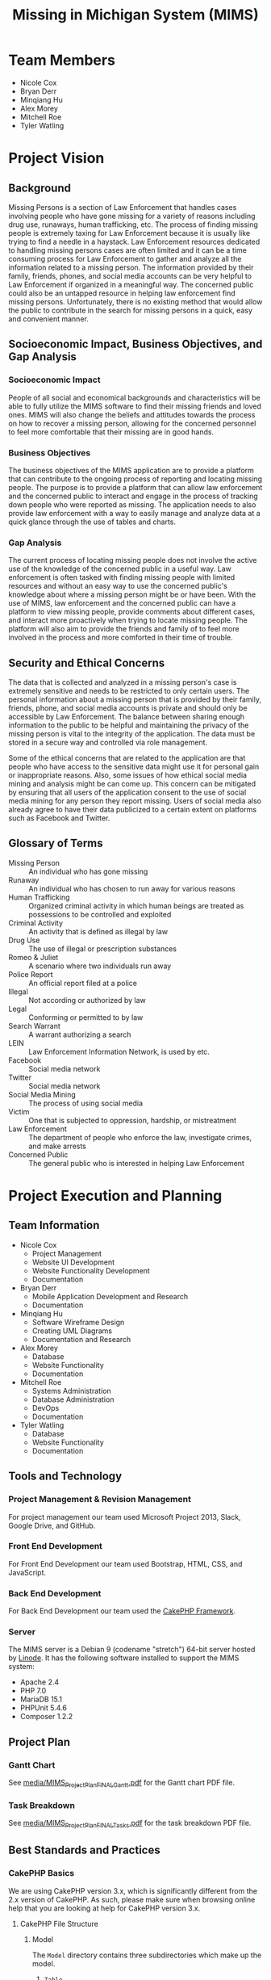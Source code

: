 #+TITLE: Missing in Michigan System (MIMS)
#+STARTUP: indent entitiespretty
#+OPTIONS: author:nil toc:2

* Team Members

- Nicole Cox
- Bryan Derr
- Minqiang Hu
- Alex Morey
- Mitchell Roe
- Tyler Watling

* Project Vision

** Background

Missing Persons is a section of Law Enforcement that handles cases
involving people who have gone missing for a variety of reasons
including drug use, runaways, human trafficking, etc.  The process of
finding missing people is extremely taxing for Law Enforcement because
it is usually like trying to find a needle in a haystack.  Law
Enforcement resources dedicated to handling missing persons cases are
often limited and it can be a time consuming process for Law
Enforcement to gather and analyze all the information related to a
missing person.  The information provided by their family, friends,
phones, and social media accounts can be very helpful to Law
Enforcement if organized in a meaningful way.  The concerned public
could also be an untapped resource in helping law enforcement find
missing persons.  Unfortunately, there is no existing method that
would allow the public to contribute in the search for missing persons
in a quick, easy and convenient manner.

** Socioeconomic Impact, Business Objectives, and Gap Analysis

*** Socioeconomic Impact

People of all social and economical backgrounds and characteristics
will be able to fully utilize the MIMS software to find their missing
friends and loved ones.  MIMS will also change the beliefs and
attitudes towards the process on how to recover a missing person,
allowing for the concerned personnel to feel more comfortable that
their missing are in good hands.

*** Business Objectives

The business objectives of the MIMS application are to provide a
platform that can contribute to the ongoing process of reporting and
locating missing people.  The purpose is to provide a platform that
can allow law enforcement and the concerned public to interact and
engage in the process of tracking down people who were reported as
missing.  The application needs to also provide law enforcement with a
way to easily manage and analyze data at a quick glance through the
use of tables and charts.

*** Gap Analysis

The current process of locating missing people does not involve the
active use of the knowledge of the concerned public in a useful way.
Law enforcement is often tasked with finding missing people with
limited resources and without an easy way to use the concerned
public's knowledge about where a missing person might be or have been.
With the use of MIMS, law enforcement and the concerned public can
have a platform to view missing people, provide comments about
different cases, and interact more proactively when trying to locate
missing people. The platform will also aim to provide the friends and
family of to feel more involved in the process and more comforted in
their time of trouble.

** Security and Ethical Concerns

The data that is collected and analyzed in a missing person's case is
extremely sensitive and needs to be restricted to only certain users.
The personal information about a missing person that is provided by
their family, friends, phone, and social media accounts is private and
should only be accessible by Law Enforcement.  The balance between
sharing enough information to the public to be helpful and maintaining
the privacy of the missing person is vital to the integrity of the
application.  The data must be stored in a secure way and controlled
via role management.

Some of the ethical concerns that are related to the application are
that people who have access to the sensitive data might use it for
personal gain or inappropriate reasons.  Also, some issues of how
ethical social media mining and analysis might be can come up.  This
concern can be mitigated by ensuring that all users of the application
consent to the use of social media mining for any person they report
missing.  Users of social media also already agree to have their data
publicized to a certain extent on platforms such as Facebook and
Twitter.

** Glossary of Terms

- Missing Person :: An individual who has gone missing
- Runaway :: An individual who has chosen to run away for various
             reasons
- Human Trafficking :: Organized criminal activity in which human
     beings are treated as possessions to be controlled and exploited
- Criminal Activity :: An activity that is defined as illegal by law
- Drug Use :: The use of illegal or prescription substances
- Romeo & Juliet :: A scenario where two individuals run away
- Police Report :: An official report filed at a police
- Illegal :: Not according or authorized by law
- Legal :: Conforming or permitted to by law
- Search Warrant :: A warrant authorizing a search
- LEIN :: Law Enforcement Information Network, is used by etc.
- Facebook :: Social media network
- Twitter :: Social media network
- Social Media Mining :: The process of using social media
- Victim :: One that is subjected to oppression, hardship, or
            mistreatment
- Law Enforcement :: The department of people who enforce the law,
     investigate crimes, and make arrests
- Concerned Public :: The general public who is interested in helping
     Law Enforcement

* Project Execution and Planning

** Team Information

- Nicole Cox
  - Project Management
  - Website UI Development
  - Website Functionality Development
  - Documentation
- Bryan Derr
  - Mobile Application Development and Research
  - Documentation
- Minqiang Hu
  - Software Wireframe Design
  - Creating UML Diagrams
  - Documentation and Research
- Alex Morey
  - Database
  - Website Functionality
  - Documentation
- Mitchell Roe
  - Systems Administration
  - Database Administration
  - DevOps
  - Documentation
- Tyler Watling
  - Database
  - Website Functionality
  - Documentation

** Tools and Technology

*** Project Management & Revision Management

For project management our team used Microsoft Project 2013, Slack,
Google Drive, and GitHub.

*** Front End Development

For Front End Development our team used Bootstrap, HTML, CSS, and
JavaScript.

*** Back End Development

For Back End Development our team used the [[https://cakephp.org/][CakePHP Framework]].

*** Server

The MIMS server is a Debian 9 (codename "stretch") 64-bit server
hosted by [[http://linode.com/][Linode]]. It has the following software installed to support
the MIMS system:

- Apache 2.4
- PHP 7.0
- MariaDB 15.1
- PHPUnit 5.4.6
- Composer 1.2.2

** Project Plan

*** Gantt Chart

See [[file:media/MIMS_Project_Plan_FINAL_Gantt.pdf][media/MIMS_Project_Plan_FINAL_Gantt.pdf]] for the Gantt chart PDF
file.

*** Task Breakdown

See [[file:media/MIMS_Project_Plan_FINAL_Tasks.pdf][media/MIMS_Project_Plan_FINAL_Tasks.pdf]] for the task breakdown PDF
file.

** Best Standards and Practices

*** CakePHP Basics

We are using CakePHP version 3.x, which is significantly different
from the 2.x version of CakePHP. As such, please make sure when
browsing online help that you are looking at help for CakePHP version
3.x.

**** CakePHP File Structure

***** Model

The =Model= directory contains three subdirectories which make up the
model.

1. =Table=
2. =Entity=
3. =Behavior=

Model files use the =.php= extension.

***** Table

Table objects provide access to the collection of entities stored in a
specific table. This is similar to the standard Model in MVC.

The table file name is the plural controller name followed by "Table"
(e.g. =UsersTable.php=).

***** Entity

Entities represent individual rows or domain objects in the app.

The entity file name is the singular controller name
(e.g. =User.php=).

***** Behavior

Behaviors are used for packaging behaviors that are common across many
models.

***** Template (View)

The template (view) files use the =.ctp= file extension.

The view files go in "Template/PLURAL CONTROLLER NAME"
(e.g. =Template/Users=).

Views must have a function in the controller in order to be rendered.

***** Controller

The controllers use the =.php= file extension.

The =AppController.php= file comes with the install of CakePHP.

The Controller is plural (e.g. =UsersController.php=).

*** Git Basic Commands

***** Clone a repo

#+BEGIN_SRC shell
  git clone <repo name> [destination]
#+END_SRC

For example:

#+BEGIN_SRC shell
  git clone https://github.com/csi4999-mims/documentation.git
#+END_SRC

(The =[destination]= is optional.)

***** Get the latest from the repo

#+BEGIN_SRC shell
  git pull
#+END_SRC

***** Check for unstaged changes

#+BEGIN_SRC shell
  git status
#+END_SRC

***** Stage changes

#+BEGIN_SRC shell
  git add -A
#+END_SRC

OR

#+BEGIN_SRC shell
  git add
#+END_SRC

***** Commit changes

#+BEGIN_SRC shell
  git commit -m "my commit message"
#+END_SRC

***** Push changes

#+BEGIN_SRC shell
  git push
#+END_SRC

*** Bootstrap Helper Documentation

[[https://holt59.github.io/cakephp3-bootstrap-helpers/]]

**** Installation

To install the Bootstrap Helper for CakePHP you need to run the
following commands or add the following code:

#+BEGIN_SRC shell
  composer require holt59/cakephp3-bootstrap-helpers:dev-master
#+END_SRC

Add this line to =config/bootstrap.php=:

#+BEGIN_SRC php
  Plugin::load('Bootstrap');
#+END_SRC

Add these lines to =AppController.php=:

#+BEGIN_SRC php
  public $helpers = [
      'Form' => [
          'className' => 'Bootstrap.Form'
      ],
      'Html' => [
          'className' => 'Bootstrap.Html'
      ],
      'Modal' => [
          'className' => 'Bootstrap.Modal'
      ],
      'Navbar' => [
          'className' => 'Bootstrap.Navbar'
      ],
      'Paginator' => [
          'className' => 'Bootstrap.Paginator'
      ],
      'Panel' => [
          'className' => 'Bootstrap.Panel'
      ]
  ];
#+END_SRC

Add these lines to =Layout/default.ctp=:

#+BEGIN_SRC php
  echo $this->Html->css('https://maxcdn.bootstrapcdn.com/bootstrap/3.3.7/css/bootstrap.min.css');
  echo $this->Html->script([
      'https://code.jquery.com/jquery-1.12.4.min.js',
      'https://maxcdn.bootstrapcdn.com/bootstrap/3.3.7/js/bootstrap.min.js'
  ]);
#+END_SRC

**** Using the Helpers

***** Modal Helper

A modal is a window that can dynamically pop up when you specify it
to. For example when someone presses a button on the screen a modal
can pop up.

***** Modal using CakePHP Syntax

[[https://holt59.github.io/cakephp3-bootstrap-helpers/modal-helper/basics/]]

#+BEGIN_SRC php
  <?php
      // Start a modal with a title, default value for 'close' is true
      echo $this->Modal->create("My Modal Form", ['id' => 'MyModal1',
      'close' => false]) ;
  ?>
  <p>Here I write the body of my modal !</p>
  <?php
      // Close the modal, output a footer with a 'close' button
      echo $this->Modal->end() ;
      // It is possible to specify custom buttons:
      echo $this->Modal->end([
          $this->Form->button('Submit', ['bootstrap-type' => 'primary']),
          $this->Form->button('Close', ['data-dismiss' => 'modal'])
      ]);
  ?>
#+END_SRC

***** Modal using standard HTML Syntax

#+BEGIN_SRC html
  <!-- Example Button trigger modal -->
  <button type="button" class="btn btn-primary example-button"
  data-toggle="modal" data-target="#exampleModal">
    comment
  </button>

  <!-- Example Modal -->
  <div id="MyModal1" tabindex="-1" role="dialog" aria-hidden="true"
  aria-labbeledby="MyModal1Label" class="modal fade">
      <div class="modal-dialog">
          <div class="modal-content">
              <div class="modal-header ">
                  <!-- With 'close' => true, or without specifying:
                  <button type="button" class="close" data-dismiss="modal"
                  aria-hidden="true">×</button> -->
                  <h4 class="modal-title" id="MyModal1Label">Example 1 -
                  Simple header &amp; footer, custom body</h4>
              </div>
              <div class="modal-body ">
                  <p>Here I write the body of my modal !</p>
              </div>
              <div class="modal-footer ">
                  <button class="btn btn-primary btn-primary" type="submit">
                  Submit</button>
                  <button data-dismiss="modal" class="btn btn-default"
                   type="submit">Close</button>
              </div>
          </div>
      </div>
  </div>
#+END_SRC

*** Google Maps API Helper Documentation

[[https://github.com/marcferna/CakePHP-GoogleMapHelper/tree/CakePHP3]]

**** Installation

1. Download the files from GitHub
2. Place the helper file (=GoogleMapsHelper.php=) into the following
   location: =src/View/Helper/=
3. Add this line to the controller associated with the view you will
   place the Google Map on: =public $helpers = array('GoogleMap');=
4. After getting your API key from Google, add the JavaScript files to
   the associated view:

#+BEGIN_SRC php
  $this->Html->script('http://maps.google.com/maps/api/js?key=YOUR_API_KEY&sensor=true', [false]);
#+END_SRC

5. In the view add this line:

#+BEGIN_SRC php
  $this->GoogleMap->map();
#+END_SRC

6. Modify the map options with the follow code in the specific view

#+BEGIN_SRC php
  // Override any of the following default options to customize your map
  $map_options = array(
      'id' => 'map_canvas',
      'width' => '600px',
      'height' => '600px',
      'style' => '',
      'zoom' => 10,
      'type' => 'ROADMAP',
      'custom' => null,
      'localize' => true,
      'latitude' => 42.6666979,
      'longitude' => -83.399939,
      'marker' => true,
      'markerTitle' => 'This is my position',
      'markerIcon' => 'http://google-maps-icons.googlecode.com/files/home.png',
      'markerShadow' => 'http://google-maps-icons.googlecode.com/files/shadow.png',
      'infoWindow' => true,
      'windowText' => 'My Position',
      'draggableMarker' => false
  );
  $this->GoogleMap->map($map_options);
#+END_SRC

7. Add markers for each report in the database:

#+BEGIN_SRC php
  foreach ($reports as $report) {
      $this->GoogleMap->addMarker("map_canvas", 1, $report->get('FamilyStreet'));
  }
#+END_SRC

*** Android Studio with Database Integration

**** Connecting to a MySQL database using PHP/MySQL Workbench

***** JDBC Package

[[https://www.tutorialspoint.com/android/android_php_mysql.htm]]

A SQL database can be connected to by the android app utilizing the
JDBC package, and will use MySQL to query the database.  Having the
android device/application access the database directly is not
recommended, Android applications can be decompiled, giving a client
the credentials to access the database, which is a security risk.
Having the client open a physical database connection will take a
considerable amount of time, especially if the user is located far
from the server.

***** Provider Service

[[https://developer.android.com/reference/java/security/Provider.Service.html]]

In order to solve the problems with this method, it will be necessary
to have a Service Provider Application, which will create and
distribute the web services to the client.  With this method
authentication and authorization can be controlled better.

***** SSL with MySQL Workbench

[[https://developer.android.com/training/articles/security-ssl.html]]

Currently in our project we are using Putty to create an SSH tunnel
with MySQL workbench to access the database.  Ideally in the Secure
Sockets Layer (SSL), we will want to make use of key rotation to
strengthen the security involved with public and private key
exchanges.

**** Website Integration with Mobile Applications

***** Web Views

[[https://github.com/futurice/android-best-practices#webviews]]

Now that the mobile application will require connectivity to the
website, the app must utilize webViews in order to pull information
from the site, and database.  The pitfall to be aware of with this
approach is not to handle the html processing client-side, which can
result in the webViews leaking memory.  The implementation for these
functions are best handled with the back-end html, or making better
use of the platform's widgets.

***** Continuous Integration

[[https://github.com/futurice/android-best-practices#use-continuous-integration-1]]

Considering the web application side is still under construction, and
will likely have updates as time goes on, the mobile application must
be able to reflect those changes, and ensure it is running the same
framework.  Continuous integration of the mobile application can
provide a variety of useful functions, such as running static code,
providing code analysis tools, and handling the generation and
distribution of APK files.

***** ProGuard

[[https://github.com/futurice/android-best-practices#proguard-configuration]]

Lastly, we might consider implementing utilities such as ProGuard or
DexGuard, for the purpose of obfuscating our code, and shrinking the
overall package size.  The main purpose of this would to be to better
optimize the application for use on a mobile device.

*** Database Migrations with Phinx

The database for MIMS is managed using the [[https://phinx.org/][Phinx]] library.  This
library is integrated into CakePHP, and allows maintainers to express
the database schema using only PHP files, which can be tracked under
version control.  These PHP files, called Migrations, are organized in
chronological order, and function as a delta from one state to the
next.

All the migration files are stored in =config/Migrations=.  They have
a file naming convention of =YYYYMMDDHHMMSS_MyNewMigration.php=, where
=YYYYMMDDHHMMSS= is the creation timestamp down to the second, and
=MyNewMigration= is the name of the migration.  Because of this naming
convention, all the database migrations are run in serial from least
recent to most recent.

**** Checking the database migration status

Run the following command from the root of the project to check on the
current migration status:

#+BEGIN_SRC shell
    bin/cake migrations status
#+END_SRC

This should display a list of migrations found in =config/Migrations=
with a status of =up= or =down=.  One can move forward in time
(changing a migration's status to =up=) or backward in time (changing
a migration's status to =down=) by either migrating or rolling back.

**** Migrating the database

To migrate the database to the most up-to-date schema, run the
following command from the root of the project:

#+BEGIN_SRC shell
  bin/cake migrations migrate
#+END_SRC

This will run all the migration files from the state of the most
recent file with an =up= status, and move down the list, migrating
each one until the schema is current.

**** Rolling back the database

To roll back the changes made by these migration files, use the
following command:

#+BEGIN_SRC shell
  bin/cake migrations rollback
#+END_SRC

This will revert the most recently-applied migration.  To continue
reverting the changes, run the command again until you have reached
the desired state of the database.

**** Migrating or rolling back to a specific version

You can specify which version or migration file you wish to migrate to
or roll back to with the following command, substituting
=YYYYMMDDHHMMSS= with the timestamp of the migration file of your
choosing:

#+BEGIN_SRC shell
  bin/cake migrations migrate -t YYYYMMDDHHMMSS
#+END_SRC

*** How to Load Models in Controllers

**** Single Model Instance in Matching Controller

1. Include the reference to the controller that is associated with the
   model you plan to load

   #+BEGIN_SRC php
     use App\Controller\ReportsController;
   #+END_SRC

2. Get the model data

   #+BEGIN_SRC php
     $user = $this->Users->get($this->Auth->user('id'));
   #+END_SRC

3. Set the model to be used

   #+BEGIN_SRC php
     $this->set('user',$user);
   #+END_SRC

**** Single Model Instance in Different Controller

1. Include the reference to the controller that is associated with the
   model you plan to load

   #+BEGIN_SRC php
     use App\Controller\ReportsController;
   #+END_SRC

2. Load the model

   #+BEGIN_SRC php
     $this->loadModel('Reports');
   #+END_SRC

3. Get the model data

   #+BEGIN_SRC php
     $report = $this->Reports->get('all');
   #+END_SRC

4. Set the model to be used

   #+BEGIN_SRC php
     $this->set('report',$report);
   #+END_SRC

*** Local Development Environment

For details on setting up a local development environment, please see
[[file:media/local-development-environment.pdf][media/local-development-environment.pdf]].

* System Requirements Analysis

** Functional Requirements

| Requirement # | Description                                                                                                                                                                                                                                                                                                                |
|---------------+----------------------------------------------------------------------------------------------------------------------------------------------------------------------------------------------------------------------------------------------------------------------------------------------------------------------------|
| REQ 1         | The Concerned Public & Law Enforcement should be able to create an account                                                                                                                                                                                                                                                 |
| REQ 2         | The Concerned Public & Law Enforcement should be able to login with their created account                                                                                                                                                                                                                                  |
| REQ 3         | The Concerned Public & Law Enforcement should be able to update their account information                                                                                                                                                                                                                                  |
| REQ 4         | The Concerned Public & Law Enforcement should be able to recover their account if they forget their password                                                                                                                                                                                                               |
| REQ 5         | The application should require Concerned Public & Law Enforcement to verify their email address during account creation                                                                                                                                                                                                    |
| REQ 7         | The application should control access to content based on user type--Concerned Public & Law Enforcement                                                                                                                                                                                                                    |
| REQ 8         | The application should have an interface for the Concerned Public                                                                                                                                                                                                                                                          |
| REQ 9         | The application should have an interface for Law Enforcement                                                                                                                                                                                                                                                               |
| REQ 11        | The Concerned Public should be able to submit a new missing person report                                                                                                                                                                                                                                                  |
| REQ 12        | The application should allow the Concerned Public to enter the following information--Name of Parents, Parents Contact Info(email, phone, address), Victim's Name, Height, Weight, Color of Hair & Eyes, Additional Marks/Tattoos, Victim's DOB, Victim's Phone Number, Phone Contacts, Social Media Accounts, and a photo |
| REQ 13        | When the Concerned Public submits a report it will be classified as "on hold" until a report number is associated with it by Law Enforcement                                                                                                                                                                               |
| REQ 14        | The application should notify the Concerned Public to go to their local police station to complete the report process                                                                                                                                                                                                      |
| REQ 15        | The submitted report information should be sent to Law Enforcement                                                                                                                                                                                                                                                         |
| REQ 16        | The report information must be validated by Law Enforcement                                                                                                                                                                                                                                                                |
| REQ 17        | Each report must have a valid police report number to appear in the application                                                                                                                                                                                                                                            |
| REQ 18        | Reports approved by Law Enforcement will be added to the application and be displayed to the Concerned Public                                                                                                                                                                                                              |
| REQ 19        | Law Enforcement should be able to categorize the type of missing person--drug user, Romeo & Juliet, human trafficking, etc.                                                                                                                                                                                                |
| REQ 20        | The Concerned Public Interface should display missing person's image, name, DOB, description, last location                                                                                                                                                                                                                |
| REQ 21        | The Law Enforcement Interface should display all information contained in the report                                                                                                                                                                                                                                       |
| REQ 22        | The Concerned Public should be able to browse current missing and found people                                                                                                                                                                                                                                             |
| REQ 24        | Law Enforcement should be able to update info in the reports                                                                                                                                                                                                                                                               |
| REQ 25        | The application should display any updates made by Law Enforcement                                                                                                                                                                                                                                                         |
| REQ 26        | Law Enforcement should be able to mark people as found                                                                                                                                                                                                                                                                     |
| REQ 27        | "Found" people will remain in the application to notify the Concerned Public that they are no longer missing                                                                                                                                                                                                               |
| REQ 28        | The database should cycle out reports that are on "hold" every 24 hours                                                                                                                                                                                                                                                    |

** Non-Functional Requirements

| Requirement # | Description                                                                  |
|---------------+------------------------------------------------------------------------------|
| REQ 6         | The application should allow only one account to be associated to one email. |
| REQ 10        | The application should have a website and mobile application interface.      |
| REQ 23        | Data for Law Enforcement should be displayed in an easy to read format.      |
| REQ 29        | Data for Public should be displayed in an easy to read format.               |
| REQ 30        | The website for the application should always be available to the public.    |
| REQ 31        | The Google Map API should show all data within 5 seconds of being loaded.    |
| REQ 32        | The application should access the database within a hundredth of a second.   |
| REQ 33        | Reports should be "approved" instantaneously when clicked.                   |
| REQ 34        | Reports should be "marked as found" instantaneously when clicked.            |
| REQ 35        | Reports should be created instantaneously on submit.                         |

** On-Screen Appearance of Pages Requirements

The following are the on screen appearance requirements for various
pages:

*** Home Page

- There should be a home page that gives users a brief description of
  the purpose of the application
- Users should be able to navigate to the register and login pages

*** Login Page

- There should be fields for username and password

*** Dashboards
  
- There should be separate dashboards for Law Enforcement and the
  Public
- The Law Enforcement dashboard should have a table that displays
  reports
- The Law Enforcement dashboard should have a map that displays the
  locations of missing people
- The Law Enforcement dashboard should allow users to mark reports as
  "In Progress"
- The Law Enforcement dashboard should allow users to comment on
  missing people reports
- The Law Enforcement dashboard should allow users to mark people as
  found
- The Public dashboard should display on "In Progress" and "Found"
  missing people
- The Public dashboard should allow users to comment on missing people
  reports

*** Register Page

- The register page should have fields for people to enter basic
  information and create an account.

*** Account Page

- The account page should have the user's account information
- The fields should be able to be edited

*** Submit Report Page

- The submit report page should have fields for each part of the
  missing person report
- The form should be organized in a way that is easy to understand

*** View Reports

- There should be a place for Law Enforcement and the Public to view
  the details of each report
- The public view should not be able to be edited
- The public view should be organized in an easy to understand way
- The Law Enforcement view should be able to be edited

** Wireframes

*** Website Wireframes

**** Login Page

#+ATTR_HTML: :width 50% :height 50%
[[file:media/3.4.%20Wireframe%20designs__html_bfe0bb563935fd19.png]]

**** Register Page

#+ATTR_HTML: :width 50% :height 50%
[[file:media/3.4.%20Wireframe%20designs__html_70c665f8c477b034.png]]

**** Forgot Password Page

#+ATTR_HTML: :width 50% :height 50%
[[file:media/3.4.%20Wireframe%20designs__html_24033289734daa50.png]]

**** Home Page (Multiple Options)

#+ATTR_HTML: :width 50% :height 50%
[[file:media/3.4.%20Wireframe%20designs__html_99ba2f362c11bab1.png]]

#+ATTR_HTML: :width 50% :height 50%
[[file:media/3.4.%20Wireframe%20designs__html_e2a9390e12a7af25.png]]

**** Submit Report Page

#+ATTR_HTML: :width 50% :height 50%
[[file:media/3.4.%20Wireframe%20designs__html_fdcb8264f7342518.png]]

**** Law Enforcement Home

#+ATTR_HTML: :width 50% :height 50%
[[file:media/3.4.%20Wireframe%20designs__html_2c9ae69237a4b877.png]]

**** Law Enforcement Report Page

#+ATTR_HTML: :width 50% :height 50%
[[file:media/3.4.%20Wireframe%20designs__html_e74ea7d6483d12c4.png]]

*** Mobile App Wireframes

#+ATTR_HTML: :width 50% :height 50%
[[file:media/3.4.%20Wireframe%20designs__html_740269f7c3814968.png]]

#+ATTR_HTML: :width 50% :height 50%
[[file:media/3.4.%20Wireframe%20designs__html_b52b439720a636bb.png]]

#+ATTR_HTML: :width 50% :height 50%
[[file:media/3.4.%20Wireframe%20designs__html_28b4a6e784c4217a.png]]

#+ATTR_HTML: :width 50% :height 50%
[[file:media/3.4.%20Wireframe%20designs__html_8afb4438cca8f954.png]]

#+ATTR_HTML: :width 50% :height 50%
[[file:media/3.4.%20Wireframe%20designs__html_90f5fe9f1d65a1a3.png]]

#+ATTR_HTML: :width 50% :height 50%
[[file:media/3.4.%20Wireframe%20designs__html_488b5e371a9a15b.png]]

#+ATTR_HTML: :width 50% :height 50%
[[file:media/3.4.%20Wireframe%20designs__html_d791671b0a5303cf.png]]

#+ATTR_HTML: :width 50% :height 50%
[[file:media/3.4.%20Wireframe%20designs__html_4fb6f2dcf029a3b0.png]]

#+ATTR_HTML: :width 50% :height 50%
[[file:media/3.4.%20Wireframe%20designs__html_1c2e517c5a0c5cee.png]]

#+ATTR_HTML: :width 50% :height 50%
[[file:media/3.4.%20Wireframe%20designs__html_3a59607394c36424.png]]

#+ATTR_HTML: :width 50% :height 50%
[[file:media/3.4.%20Wireframe%20designs__html_8955a4e9dd21e680.png]]

#+ATTR_HTML: :width 50% :height 50%
[[file:media/3.4.%20Wireframe%20designs__html_75985fadc1200e41.png]]

* Functional Requirements Specification

** Stakeholders, Actors, and Goals

*** Stakeholders

- The Concerned Public
- Law Enforcement
- Development Team

*** Actors & Goals

- Concerned Public
  - Create an account
  - Login to an account
  - Update account info
  - Change Password
  - Browse missing & found people
  - Submit new missing person report
- Law Enforcement
  - Create an account
  - Login to an account
  - Update account info
  - Change Password
  - Browse missing & found people
  - Validate missing person reports
  - Update missing person report info
- Application Administrator
  - Restrict user access via role management
- Database
  - Maintain missing person report data
- Email Service
  - Manage email verification service

** User Stories, Scenarios, and Use Cases

*** User Stories

|  # | User Stories                                                                                                                                                                                                                                                                                                                                         | Requirements Covered |
|----+------------------------------------------------------------------------------------------------------------------------------------------------------------------------------------------------------------------------------------------------------------------------------------------------------------------------------------------------------+----------------------|
|  1 | As the Concerned Citizen or Law Enforcement I want to be able to create an account                                                                                                                                                                                                                                                                   | REQ 1                |
|  2 | As the Concerned Citizen or Law Enforcement I want to be able to login with my account                                                                                                                                                                                                                                                               | REQ 2                |
|  3 | As the Concerned Citizen or Law Enforcement I want to be able to update my account information                                                                                                                                                                                                                                                       | REQ 3                |
|  4 | As the Concerned Citizen or Law Enforcement I want to be able to gain access to my account if I get locked out                                                                                                                                                                                                                                       | REQ 4                |
|  5 | As an Application Administrator I want to be able to restrict user access via role management                                                                                                                                                                                                                                                        | REQ 7                |
|  6 | As an Application Administrator I want the application to verify a user\'s email address                                                                                                                                                                                                                                                             | REQ 5                |
|  7 | As an Application Administrator I want only one email to be associated with one user account                                                                                                                                                                                                                                                         | REQ 6                |
|  8 | As the Concerned Citizen I want an interface specific to my user type                                                                                                                                                                                                                                                                                | REQ 8                |
|  9 | As Law Enforcement I want an interface specific to my user type                                                                                                                                                                                                                                                                                      | REQ 9                |
| 10 | As an Application Administrator I want to have a website and mobile application version of the system                                                                                                                                                                                                                                                | REQ 10               |
| 11 | As the Concerned Citizen I want to be able to submit a new missing person report                                                                                                                                                                                                                                                                     | REQ 11               |
| 12 | As the Concerned Citizen when I submit a new report I want to be able to enter the Name of Parents, Parents Contact Info(email, phone, address), Victim's Name, Height, Weight, Color of Hair & Eyes, Additional Marks/Tattoos, Victim's DOB, Victim's Phone Number, Phone Contacts, and Social Media Accounts as they pertain to the missing person | REQ 12               |
| 13 | As Law Enforcement I want all new reports submitted by the Concerned Citizen to be classified as "on hold" until an official report number is associated with it                                                                                                                                                                                     | REQ 13               |
| 14 | As the Concerned Citizen I want the application to notify me to go to my local police station to complete the report process if not already done                                                                                                                                                                                                     | REQ 14               |
| 15 | As an Application Administrator I want all information submitted by the Concerned Citizen to be sent to Law Enforcement                                                                                                                                                                                                                              | REQ 15               |
| 16 | As Law Enforcement I want to be able to validate report information before it appears on the application                                                                                                                                                                                                                                             | REQ 16               |
| 17 | As Law Enforcement I want each missing person report that appears in the application to have an official report number associated with it                                                                                                                                                                                                            | REQ 17               |
| 18 | As an Application Administrator I want all reports approved by Law Enforcement to be displayed to the Concerned Citizen                                                                                                                                                                                                                              | REQ 18               |
| 19 | As Law Enforcement I want to be able to categorize the type of missing person                                                                                                                                                                                                                                                                        | REQ 19               |
| 20 | As the Concerned Citizen I want to be able to see the missing person\'s image, name, DOB, description, last known location when I use the application                                                                                                                                                                                                | REQ 20               |
| 21 | As Law Enforcement I want to be able to see all information about the missing person that is contained in the official report                                                                                                                                                                                                                        | REQ 21               |
| 22 | As the Concerned Citizen I want to be able to browse all current missing and found people                                                                                                                                                                                                                                                            | REQ 22               |
| 23 | As Law Enforcement I want the data about each missing person to be displayed in an easy to read format                                                                                                                                                                                                                                               | REQ 23               |
| 24 | As Law Enforcement I want to be able to update the information in the reports                                                                                                                                                                                                                                                                        | REQ 24               |
| 25 | As the Concerned Citizen I want to see any updates made by Law Enforcement in the application                                                                                                                                                                                                                                                        | REQ 25               |
| 26 | As Law Enforcement I want to be able to mark missing people as found                                                                                                                                                                                                                                                                                 | REQ 26               |
| 27 | As Law Enforcement I want "found" people to remain in the application to notify the Concerned Citizen they are no longer missing                                                                                                                                                                                                                     | REQ 27               |
| 28 | As an Application Administrator I want the application to cycle out reports that are "on hold" after they have been in the system for 24 hours                                                                                                                                                                                                       | REQ 28               |
| 29 | As Law Enforcement I want to use missing people\'s social media accounts to track where they might be or be going                                                                                                                                                                                                                                    | REQ 29               |

*** Scenarios & Use Cases

**** Use Case UC-#1: Create Account

| Related Requirements: | REQ 1                                                                                |
| Initiating Actor:     | Concerned Citizen                                                                    |
| Actor's Goals:        | To create a Concerned Citizen account in order to use the application                |
| Participating Actors: | Database, Concerned Citizen, Email Service                                           |
| Preconditions:        | The application is opened and the Concerned Citizen has chosen to create and account |
| Postconditions:       | The account is created and the Concerned Citizen can now login to the application    |

***** Flow of Events for Main Success Scenario

| Direction | Number | Description                                                                                                                    |
|-----------+--------+--------------------------------------------------------------------------------------------------------------------------------|
| →         |     1. | Concerned Citizen opens the application and presses the "sign up" button                                                       |
| ←         |     2. | The application redirects the Concerned Citizen to the registration page                                                       |
| ←         |     3. | The Concerned Citizen is prompted to enter their first name, last name, email, password, and confirm password in textboxes     |
| →         |     4. | The Concerned Citizen enters their first name, last name, email, password, and confirm password in the corresponding textboxes |
| ←         |     5. | The information entered is verified                                                                                            |
| ←         |     6. | The Concerned Citizens account is added to the Database                                                                        |

***** Flow of Events for Alternate Scenario

| Direction | Number | Description                                                                                                                    |
|-----------+--------+--------------------------------------------------------------------------------------------------------------------------------|
| →         |     1. | The Concerned Citizen open the application and presses the "sign up" button                                                    |
| ←         |     2. | The application redirects the Concerned Citizen to the registration page                                                       |
| ←         |     3. | The Concerned Citizen is prompted to enter their first name, last name, email, password, and confirm password in textboxes     |
| →         |     4. | The Concerned Citizen enters their first name, last name, email, password, and confirm password in the corresponding textboxes |
| ←         |     5. | The application notifies the Concerned Citizen information already exists                                                      |
| ←         |     6. | The Concerned Citizen is directed to the reset password page                                                                   |

***** Responsibility Matrix

| Responsibility Description | Type | Concept Name    |
|----------------------------+------+-----------------|
| Access User Storage        | D    | Controller      |
| Container of All Users     | K    | UserStorage     |
| Email Service              | D    | EmailController |

**** Use Case UC-#2: Login

| Related Requirements: | REQ 2                                                                                    |
| Initiating Actor:     | Concerned Citizen                                                                        |
| Actor's Goals:        | To login to their existing account to use the application                                |
| Participating Actors: | Database, Concerned Citizen                                                              |
| Preconditions:        | Concerned Citizen has opened the app, has an account created, and is on the login screen |
| Postconditions:       | The Concerned Citizen is logged in and is on the landing page                            |

***** Flow of Events for Main Success Scenario

| Direction | Number | Description                                                                             |
|-----------+--------+-----------------------------------------------------------------------------------------|
| →         |     1. | The Concerned Citizen opens the application and is on the login screen                  |
| ←         |     2. | The Concerned Citizen is prompted to enter their username and password in textboxes     |
| →         |     3. | The Concerned Citizen enters their username and password in the corresponding textboxes |
| ←         |     4. | The entered information is validated based on the information in the Database           |
| ←         |     5. | The Database returns confirmation of the login information                              |
| ←         |     6. | The application displays the landing page                                               |

***** Flow of Events for Alternate Scenario

| Direction | Number | Description                                                                             |
|-----------+--------+-----------------------------------------------------------------------------------------|
| →         |     1. | The Concerned Citizen opens the application and is on the login screen                  |
| ←         |     2. | The Concerned Citizen is prompted to enter their username and password in textboxes     |
| →         |     3. | The Concerned Citizen enters their username and password in the corresponding textboxes |
| ←         |     4. | The entered information is validated based on the information in the Database           |
| ←         |     5. | The Database returns the login information as invalid                                   |

***** Responsibility Matrix

| Responsibility Description | Type | Concept Name |
|----------------------------+------+--------------|
| Access User Storage        | D    | Controller   |
| Container of All Users     | K    | UserStorage  |

**** Use Case UC-#3: Update Account Info

| Related Requirements: | REQ 3                                                                                                      |
| Initiating Actor:     | Concerned Citizen                                                                                          |
| Actor's Goals:        | To update their existing account information                                                               |
| Participating Actors: | Database, Concerned Citizen, Email Service                                                                 |
| Preconditions:        | The Concerned Citizen has an account created, they are signed in, they are on the update account info page |
| Postconditions:       | The Concerned Citizen's account information is updated                                                     |

***** Flow of Events for Main Success Scenario

| Direction | Number | Description                                                                                                            |
|-----------+--------+------------------------------------------------------------------------------------------------------------------------|
| →         |     1. | The Concerned Citizen enters their updated name and email in the appropriate textboxes                                 |
| ←         |    1.b | If the Concerned Citizen updates their email a confirmation email is sent again similar to at initial account creation |
| ←         |     2. | The Database updates the entered information                                                                           |
| ←         |     3. | The application returns a success message to the Concerned Citizen                                                     |

***** Flow of Events for Alternate Scenario

| Direction | Number | Description                                                                            |
|-----------+--------+----------------------------------------------------------------------------------------|
| →         |     1. | The Concerned Citizen enters their updated name and email in the appropriate textboxes |
| ←         |     2. | The form checks the input                                                              |
| ←         |     3. | The form returns an error saying the input is not valid                                |
| ←         |     4. | The Database does not update the account information                                   |

***** Responsibility Matrix

| Responsibility Description | Type | Concept Name     |
|----------------------------+------+------------------|
| Access User Storage        | D    | Controller       |
| Container of All Users     | K    | UserStorage      |
| Email Service              | D    | Email Controller |

**** Use Case UC-#4A: Forgot Password

| Related Requirements: | REQ 4                                                                                                  |
| Initiating Actor:     | Concerned Citizen                                                                                      |
| Actor's Goals:        | To change their password to regain access to their account                                             |
| Participating Actors: | Database, Concerned Citizen, Email Service                                                             |
| Preconditions:        | The Concerned Citizen has an account, they forgot their password, they are on the forgot password page |
| Postconditions:       | The Concerned Citizen regains access to their account with a new password                              |

***** Flow of Events for Main Success Scenario

| Direction | Number | Description                                                                                        |
|-----------+--------+----------------------------------------------------------------------------------------------------|
| →         |     1. | The Concerned Citizen enters their email in the appropriate textbox                                |
| →         |     2. | The Concerned Citizen clicks the Reset Password button                                             |
| ←         |     3. | The application sends an email to the entered address                                              |
| →         |     4. | The Concerned Citizen clicks on the reset link in the email                                        |
| ←         |     5. | The application redirects the Concerned Citizen to the reset password page                         |
| →         |     6. | The Concerned Citizen enters their new password in the first textbox and confirms it in the second |
| ←         |     7. | The Database updates the Concerned Citizen's password                                              |
| ←         |     8. | The application displays a success message to the Concerned Citizen                                |

***** Flow of Events for Alternate Scenario

| Direction | Number | Description                                                                                        |
|-----------+--------+----------------------------------------------------------------------------------------------------|
| →         |     1. | The Concerned Citizen enters their email in the appropriate textbox                                |
| →         |     2. | The Concerned Citizen clicks the Reset Password button                                             |
| ←         |     3. | The application sends an email to the entered address                                              |
| →         |     4. | The Concerned Citizen clicks on the reset link in the email                                        |
| ←         |     5. | The application redirects the Concerned Citizen to the reset password page                         |
| →         |     6. | The Concerned Citizen enters their new password in the first textbox and confirms it in the second |
| ←         |     7. | The Database returns an error and does not update the password                                     |

***** Responsibility Matrix

| Responsibility Description | Type | Concept Name |
|----------------------------+------+--------------|
| Access User Storage        | D    | Controller   |
| Container of All Users     | K    | UserStorage  |

**** Use Case UC-#4B: Update Password

| Related Requirements: | REQ 4                                                                       |
| Initiating Actor:     | Concerned Citizen                                                           |
| Actor's Goals:        | To change their password in Edit Account page                               |
| Participating Actors: | Database, Concerned Citizen, Email Service                                  |
| Preconditions:        | The Concerned Citizen has an account and they want to change their password |
| Postconditions:       | The Concerned Citizen has a new updated account password                    |

***** Flow of Events for Main Success Scenario

| Direction | Number | Description                                                                         |
|-----------+--------+-------------------------------------------------------------------------------------|
| →         |     1. | The Concerned Citizen navigates to the Edit Account page                            |
| →         |     2. | The Concerned Citizen enters their old password in the corresponding text field     |
| →         |     3. | The application sends an email to the entered address                               |
| →         |     4. | The Concerned Citizen enters their new password again in the confirm password field |
| ←         |     5. | The application verifies the passwords match                                        |
| ←         |     6. | The Database updates the Concerned Citizen's password                               |
| ←         |     7. | The application displays a success message to the Concerned Citizen                 |

***** Flow of Events for Alternate Scenario

| Direction | Number | Description                                                                         |
|-----------+--------+-------------------------------------------------------------------------------------|
| →         |     1. | The Concerned Citizen navigates to the Edit Account page                            |
| →         |     2. | The Concerned Citizen enters their old password in the corresponding text field     |
| →         |     3. | The Concerned Citizen enters their new password in the corresponding text field     |
| →         |     4. | The Concerned Citizen enters their new password again in the confirm password field |
| ←         |     5. | The application verifies the passwords match                                        |
| ←         |     6. | The application notifies the Concerned Citizen that the passwords do not match      |
| ←         |     7. | The application fails to update the Concerned Citizen's password                    |

***** Responsibility Matrix

| Responsibility Description | Type | Concept Name |
|----------------------------+------+--------------|
| Access User Storage        | D    | Controller   |
| Container of All Users     | K    | UserStorage  |

**** Use Case UC-#5: Verify Email Address

| Related Requirements: | REQ 5, REQ 6                                                                                                                                                               |
| Initiating Actor:     | Email Service                                                                                                                                                              |
| Actor's Goals:        | To validate a Concerned Citizen's email                                                                                                                                    |
| Participating Actors: | Email Service, Concerned Citizen, Database                                                                                                                                 |
| Preconditions:        | The Concerned Citizen is creating an account OR is updating their email address if they have a pre-existing account AND has entered their email in the appropriate textbox |
| Postconditions:       | The Concerned Citizens email is validated                                                                                                                                  |

***** Flow of Events for Main Success Scenario

| Direction | Number | Description                                                                                                                            |
|-----------+--------+----------------------------------------------------------------------------------------------------------------------------------------|
| ←         |     1. | The Email Service sends an email to the entered address                                                                                |
| →         |     2. | The Concerned Citizen opens the email                                                                                                  |
| →         |     3. | The Concerned Citizen clicks the verify link in email                                                                                  |
| ←         |     4. | The application successfully creates the account OR updates the email of an existing account AND allows the Concerned Citizen to login |

***** Flow of Events for Alternate Scenario

| Direction | Number | Description                                                                                         |
|-----------+--------+-----------------------------------------------------------------------------------------------------|
| ←         |     1. | The Email Service sends an email to the entered address                                             |
| ←         |     2. | The email fails to send due to an invalid email                                                     |
| →         |     3. | The Concerned Citizen cannot continue with successful account creation OR updating of their account |

***** Responsibility Matrix

| Responsibility Description | Type | Concept Name    |
|----------------------------+------+-----------------|
| Access User Storage        | D    | Controller      |
| Container of All Users     | K    | UserStorage     |
| Email Service              | D    | EmailController |

**** Use Case UC-#6: View as Citizen

| Related Requirements: | REQ 8, REQ 20, REQ 22                                                  |
| Initiating Actor:     | Concerned Citizen                                                      |
| Actor's Goals:        | To see an interface specific to their user type                        |
| Preconditions:        | The Concerned Citizen has an account created                           |
| Postconditions:       | The Concerned Citizen views a landing page specific to their user type |

***** Flow of Events for Main Success Scenario

| Direction | Number | Description                                                                                                               |
|-----------+--------+---------------------------------------------------------------------------------------------------------------------------|
| →         |     1. | The Concerned Citizen opens the application                                                                               |
| ←         |     2. | The application prompts the Concerned Citizen to login with their credentials                                             |
| →         |     3. | The Concerned Citizen enters their username(email) and password in the corresponding fields                               |
| ←         |     4. | The database verifies the Concerned Citizen's credentials and identifies their user type based on the entered credentials |
| ←         |     5. | The Concerned Citizen is directed to the landing (home) page                                                              |

***** Flow of Events for Alternate Scenario

| Direction | Number | Description                                                                                  |
|-----------+--------+----------------------------------------------------------------------------------------------|
| →         |     1. | The Concerned Citizen opens the application                                                  |
| ←         |     2. | The application prompts the Concerned Citizen to login with their credentials                |
| →         |     3. | The Concerned Citizen enters their username(email) and password in the corresponding fields  |
| ←         |     4. | The database verifies the Concerned Citizen's credentials, but cannot verify their user type |
| ←         |     5. | The application displays and error to the Concerned Citizen                                  |

***** Responsibility Matrix

| Responsibility Description | Type | Concept Name |
|----------------------------+------+--------------|
| Access User Storage        | D    | Controller   |
| Container of All Users     | K    | UserStorage  |

**** User Story UC-#7: View as Law Enforcement

| Related Requirements: | REQ 9, REQ 21, REQ 23                                            |
| Initiating Actor:     | Law Enforcement                                                  |
| Actor's Goals:        | To see an interface specific to their user type                  |
| Participating Actors: | Database                                                         |
| Preconditions:        | Law Enforcement has an account created                           |
| Postconditions:       | Law Enforcement views a landing page specific to their user type |

***** Flow of Events for Main Success Scenario

| Direction | Number | Description                                                                                                         |
|-----------+--------+---------------------------------------------------------------------------------------------------------------------|
| →         |     1. | Law Enforcement opens the application                                                                               |
| ←         |     2. | The application prompts Law Enforcement to login with their credentials                                             |
| →         |     3. | Law Enforcement enters their username(emails) and password in the corresponding fields                              |
| ←         |     4. | The database verifies Law Enforcement's credentials and identifies their user type based on the entered credentials |
| ←         |     5. | Law Enforcement is directed to the landing (home) page                                                              |

***** Flow of Events for Alternate Scenario

| Direction | Number | Description                                                                              |
|-----------+--------+------------------------------------------------------------------------------------------|
| →         |     1. | Law Enforcement opens the application                                                    |
| ←         |     2. | The application prompts Law Enforcement to login with their credentials                  |
| →         |     3. | Law Enforcement enters their username(email) and password in the corresponding fields    |
| ←         |     4. | The database verifies Law Enforcement's credentials, but cannot identify their user type |
| ←         |     5. | The application displays an error to Law Enforcement                                     |

***** Responsibility Matrix

| Responsibility Description | Type | Concept Name |
|----------------------------+------+--------------|
| Access User Storage        | D    | Controller   |
| Container of All Users     | K    | UserStorage  |

**** User Story UC-#8: Submit New Report

| Related Requirements: | REQ 11, REQ 12, REQ 13, REQ 14                                                       |
| Initiating Actor:     | Concerned Citizen                                                                    |
| Actor's Goals:        | To submit a new missing person report                                                |
| Participating Actors: | Database                                                                             |
| Preconditions:        | The Concerned Citizen has an account, is logged in, and is on the Submit Report page |
| Postconditions:       | A new missing person report has been submitted and is "on hold"                      |

***** Flow of Events for Main Success Scenario

| Direction | Number | Description                                                                                                                                                                                                                                                                                                                                                                                                                                                                                            |
|-----------+--------+--------------------------------------------------------------------------------------------------------------------------------------------------------------------------------------------------------------------------------------------------------------------------------------------------------------------------------------------------------------------------------------------------------------------------------------------------------------------------------------------------------|
| →         |     1. | The Concerned Citizen fills in the following fields on the form about the missing person: Name* (text), Name of Parents (text), Height* (number), Weight* (number), DOB* (number), Color of Hair* (text), Color of Eyes* (text), Marks/Tattoos (text), Phone (text), Social Media Accounts (text), Photo (jpg, png, etc.), Family/Friends Contact Info (text), submitter relation to missing (text), Workplace (text), Hangouts (text), Last Seen Location* (text) [fields marked with * are required] |
| →         |     2. | The Concerned Citizen submits the form                                                                                                                                                                                                                                                                                                                                                                                                                                                                 |
| ←         |     3. | The database saves all of the entered form data and assigns it a unique ID                                                                                                                                                                                                                                                                                                                                                                                                                             |
| ←         |     4. | The database flags the submitted report as "on hold"                                                                                                                                                                                                                                                                                                                                                                                                                                                   |
| ←         |     5. | The application notifies the Concerned Citizen to visit the nearest police station to complete the process                                                                                                                                                                                                                                                                                                                                                                                             |

***** Flow of Events for Alternate Scenario

| Direction | Number | Description                                                                                                                                                                                                                                                                                                                                                                                                                                                                                            |
|-----------+--------+--------------------------------------------------------------------------------------------------------------------------------------------------------------------------------------------------------------------------------------------------------------------------------------------------------------------------------------------------------------------------------------------------------------------------------------------------------------------------------------------------------|
| →         |     1. | The Concerned Citizen fills in the following fields on the form about the missing person: Name* (text), Name of Parents (text), Height* (number), Weight* (number), DOB* (number), Color of Hair* (text), Color of Eyes* (text), Marks/Tattoos (text), Phone (text), Social Media Accounts (text), Photo (jpg, png, etc.), Family/Friends Contact Info (text), submitter relation to missing (text), Workplace (text), Hangouts (text), Last Seen Location* (text) [fields marked with * are required] |
| →         |     2. | The Concerned Citizen submits the form                                                                                                                                                                                                                                                                                                                                                                                                                                                                 |
| ←         |     3. | The form is not properly submitted because the Concerned Citizen missed filling in one of the Required(*) fields                                                                                                                                                                                                                                                                                                                                                                                       |
| ←         |     4. | The application displays an error message to the Concerned Citizen to fill in all required fields                                                                                                                                                                                                                                                                                                                                                                                                      |

***** Responsibility Matrix

| Responsibility Description              | Type | Concept Name     |
|-----------------------------------------+------+------------------|
| Container of All Users                  | K    | UserStorage      |
| Container of All Missing Person Reports | K    | ReportStorage    |
| Access Report Storage                   | D    | ReportController |

**** User Story UC-#9: Send Report

| Related Requirements: | REQ 15                                                    |
| Initiating Actor:     | Concerned Citizen                                         |
| Actor's Goals:        | To send submitted report information to Law Enforcement   |
| Participating Actors: | Law Enforcement, Database                                 |
| Preconditions:        | The Submit Report form is filled out                      |
| Postconditions:       | Law Enforcement can view submitted missing person reports |

***** Flow of Events for Main Success Scenario

| Direction | Number | Description                                                                                                         |
|-----------+--------+---------------------------------------------------------------------------------------------------------------------|
| →         |     1. | The Concerned Citizen clicks the submit report button                                                               |
| ←         |     2. | The form input is validated and saved into the Database                                                             |
| ←         |     3. | The ReportsController queries the Database for all reports                                                          |
| ←         |     4. | The Database returns all rows in the reports table                                                                  |
| ←         |     5. | The application displays the reports in a table format on the Law Enforcement home page for Law Enforcement to view |

***** Flow of Events for Alternate Scenario

| Direction | Number | Description                                                                    |
|-----------+--------+--------------------------------------------------------------------------------|
| →         |     1. | The Concerned Citizen clicks the submit report button                          |
| ←         |     2. | The form input is validated and saved into the Database                        |
| ←         |     3. | The ReportsController queries the Database for all reports                     |
| ←         |     4. | The Database returns no rows because there are no reports in the reports table |
| ←         |     5. | There are no reports for Law Enforcement to view                               |

***** Responsibility Matrix

| Responsibility Description              | Type | Concept Name     |
|-----------------------------------------+------+------------------|
| Container of All Users                  | K    | UserStorage      |
| Container of All Missing Person Reports | K    | ReportStorage    |
| Access Report Storage                   | D    | ReportController |

**** User Story UC-#10: Validate/Approve Report

| Related Requirements: | REQ 16, REQ 18, REQ 28                                                                                                          |
| Initiating Actor:     | Law Enforcement                                                                                                                 |
| Actor's Goals:        | To Validate/Approve missing person reports                                                                                      |
| Participating Actors: | Database                                                                                                                        |
| Preconditions:        | A report has been submitted by the Concerned Citizen and has the status “on hold”                                               |
| Postconditions:       | The report is approved, has the status “in progress”, and is now displayed in the application to the Concerned Citizens to view |

***** Flow of Events for Main Success Scenario

| Direction | Number | Description                                                                                      |
|-----------+--------+--------------------------------------------------------------------------------------------------|
| →         |     1. | Law Enforcement navigates to their home page which displays all reports in a table format        |
| →         |    2a. | Law Enforcement checks the checkbox in the “Approve Case” column and clicks the “Approve” button |
| →         |    2b. | Law Enforcement clicks the “Approve” button in the “Approve Case” column                         |
| ←         |     3. | The Database changes the report status from “on hold” to “in progress”                           |
| ←         |     4. | The application now displays the approved report to the Concerned Citizens                       |

***** Flow of Events for Alternate Scenario

| Direction | Number | Description                                                                               |
|-----------+--------+-------------------------------------------------------------------------------------------|
| →         |     1. | Law Enforcement navigates to their home page which displays all reports in a table format |
| ←         |     2. | The Database stores the report with an “on hold” status for >24hrs                        |
| ←         |     3. | The Database deletes the report information                                               |

***** Responsibility Matrix

| Responsibility Description              | Type | Concept Name     |
|-----------------------------------------+------+------------------|
| Container of All Missing Person Reports | K    | ReportStorage    |
| Access Report Storage                   | D    | ReportController |

**** User Story UC-#11: Assign Official Report Number

| Related Requirements: | REQ 17                                                                                |
| Initiating Actor:     | Law Enforcement                                                                       |
| Actor's Goals:        | To assign an official report number to a case                                         |
| Participating Actors: | Database                                                                              |
| Preconditions:        | A report has been submitted by the Concerned Citizen and has the status “on hold”     |
| Postconditions:       | The report has an official report number and that number is displayed for each report |

***** Flow of Events for Main Success Scenario

| Direction | Number | Description                                                                                      |
|-----------+--------+--------------------------------------------------------------------------------------------------|
| →         |     1. | Law Enforcement navigates to their home page which displays all reports in a table format        |
| →         |     2. | Law Enforcement checks the checkbox in the “Approve Case” column and clicks the “Approve” button |
| ←         |     3. | A modal pops up containing a text field for Law Enforcement to enter the report number           |
| →         |     4. | Law Enforcement enters the report number and clicks the confirm button                           |

***** Flow of Events for Alternate Scenario

| Direction | Number | Description                                                                                         |
|-----------+--------+-----------------------------------------------------------------------------------------------------|
| →         |     1. | Law Enforcement navigates to their home page which displays all reports in a table format           |
| →         |     2. | Law Enforcement checks the checkbox in the “Approve Case” column and clicks the “Approve” button    |
| ←         |     3. | A modal pops up containing a text field for Law Enforcement to enter the report number              |
| →         |     4. | Law Enforcement enters invalid characters into the text field and clicks approve                    |
| →         |     5. | An error message is displayed because the characters are invalid and the report number is not added |

***** Responsibility Matrix

| Responsibility Description              | Type | Concept Name     |
|-----------------------------------------+------+------------------|
| Container of All Missing Person Reports | K    | ReportStorage    |
| Access Report Storage                   | D    | ReportController |

**** User Story UC-#12: Categorize Missing People

| Related Requirements: | REQ 19                                                                                |
| Initiating Actor:     | Law Enforcement                                                                       |
| Actor's Goals:        | To categorize missing people                                                          |
| Participating Actors: | Database                                                                              |
| Preconditions:        | A report has been submitted by the Concerned Citizen and has the status “in progress" |
| Postconditions:       | The missing person is labeled with one of the predefined categories                   |

***** Flow of Events for Main Success Scenario

| Direction | Number | Description                                                                                          |
|-----------+--------+------------------------------------------------------------------------------------------------------|
| →         |     1. | Law Enforcement navigates to their home page which displays all reports in a table format            |
| →         |     2. | Law Enforcement clicks the report number to view the detailed report page                            |
| →         |     3. | Law Enforcement clicks the “Categorize" button                                                       |
| ←         |     4. | A modal pops up and display category options as checkboxes                                           |
| →         |     5. | Law Enforcement clicks one or more of the check boxes and clicks confirm to apply the categorization |

***** Flow of Events for Alternate Scenario

| Direction | Number | Description                                                                                                       |
|-----------+--------+-------------------------------------------------------------------------------------------------------------------|
| →         |     1. | Law Enforcement navigates to their home page which displays all reports in a table format                         |
| →         |     2. | Law Enforcement clicks the report number to view the detailed report page                                         |
| →         |     3. | Law Enforcement clicks the “Categorize" button                                                                    |
| ←         |     4. | A modal pops up and display category options as checkboxes                                                        |
| →         |     5. | Law Enforcement clicks does not see the category they want and closes the modal without choosing a categorization |

***** Responsibility Matrix

| Responsibility Description              | Type | Concept Name     |
|-----------------------------------------+------+------------------|
| Container of All Missing Person Reports | K    | ReportStorage    |
| Access Report Storage                   | D    | ReportController |

**** User Story UC-#13: Update Case Info

| Related Requirements: | REQ 24, REQ 25                                                                        |
| Initiating Actor:     | Law Enforcement                                                                       |
| Actor's Goals:        | To Update missing person reports                                                      |
| Participating Actors: | Database                                                                              |
| Preconditions:        | A report has been submitted by the Concerned Citizen and has the status “in progress” |
| Postconditions:       | The report is updated and the updated info is displayed                               |

***** Flow of Events for Main Success Scenario

| Direction | Number | Description                                                                               |
|-----------+--------+-------------------------------------------------------------------------------------------|
| →         |     1. | Law Enforcement navigates to their home page which displays all reports in a table format |
| →         |     2. | Law Enforcement clicks the report number to view the detailed report page                 |
| →         |     3. | Law Enforcement updates any fields as needed                                              |
| →         |     4. | Law Enforcement clicks the "Update Button"                                                |
| ←         |     5. | The form validates the changes                                                            |
| ←         |     6. | The database applies the changes to the fields in the associated table                    |

***** Flow of Events for Alternate Scenario

| Direction | Number | Description                                                                               |
|-----------+--------+-------------------------------------------------------------------------------------------|
| →         |     1. | Law Enforcement navigates to their home page which displays all reports in a table format |
| →         |     2. | Law Enforcement clicks the report number to view the detailed report page                 |
| →         |     3. | Law Enforcement updates any fields as needed                                              |
| →         |     4. | Law Enforcement clicks the "Update Button"                                                |
| ←         |     5. | The form validates the changes                                                            |
| ←         |     6. | The form returns an error because the updated fields were not changed in the database     |

***** Responsibility Matrix

| Responsibility Description              | Type | Concept Name     |
|-----------------------------------------+------+------------------|
| Container of All Missing Person Reports | K    | ReportStorage    |
| Access Report Storage                   | D    | ReportController |

**** User Story UC-#14: Mark As Found

| Related Requirements: | REQ 26, REQ 27                                                                        |
| Initiating Actor:     | Law Enforcement                                                                       |
| Actor's Goals:        | To mark missing people as "Found"                                                     |
| Participating Actors: | Database                                                                              |
| Preconditions:        | A report has been submitted by the Concerned Citizen and has the status “in progress” |
| Postconditions:       | The report has the status of "Found"                                                  |

***** Flow of Events for Main Success Scenario

| Direction | Number | Description                                                                               |
|-----------+--------+-------------------------------------------------------------------------------------------|
| →         |     1. | Law Enforcement navigates to their home page which displays all reports in a table format |
| →         |     2. | Law Enforcement clicks the report number to view the detailed report page                 |
| →         |     3. | Law Enforcement clicks the "Mark As Found" button                                         |
| ←         |     4. | A modal pops up to confirm you want to mark the person as found                           |
| →         |     5. | Law Enforcement clicks "confirm"                                                          |
| ←         |     6. | The database changes the missing person report status to "found"                          |

***** Flow of Events for Alternate Scenario

| Direction | Number | Description                                                                               |
|-----------+--------+-------------------------------------------------------------------------------------------|
| →         |     1. | Law Enforcement navigates to their home page which displays all reports in a table format |
| →         |     2. | Law Enforcement clicks the report number to view the detailed report page                 |
| →         |     3. | Law Enforcement clicks the "Mark As Found" button                                         |
| ←         |     4. | A modal pops up to confirm you want to mark the person as found                           |
| →         |     5. | Law Enforcement clicks "cancel"                                                           |

***** Responsibility Matrix

| Responsibility Description              | Type | Concept Name     |
|-----------------------------------------+------+------------------|
| Container of All Missing Person Reports | K    | ReportStorage    |
| Access Report Storage                   | D    | ReportController |

*** Use Case diagrams

#+ATTR_HTML: :width 50% :height 50%
[[file:media/UseCaseDiagram1.png]]

#+ATTR_HTML: :width 50% :height 50%
[[file:media/UseCaseDiagram2.png]]

#+ATTR_HTML: :width 50% :height 50%
[[file:media/UseCaseDiagram3.png]]

#+ATTR_HTML: :width 50% :height 50%
[[file:media/UseCaseDiagram4.png]]

#+ATTR_HTML: :width 50% :height 50%
[[file:media/UseCaseDiagram5.png]]

#+ATTR_HTML: :width 50% :height 50%
[[file:media/UseCaseDiagram6.png]]

#+ATTR_HTML: :width 50% :height 50%
[[file:media/UseCaseDiagram7.png]]

#+ATTR_HTML: :width 50% :height 50%
[[file:media/UseCaseDiagram8.png]]

#+ATTR_HTML: :width 50% :height 50%
[[file:media/UseCaseDiagram9.png]]

#+ATTR_HTML: :width 50% :height 50%
[[file:media/UseCaseDiagram10.png]]

#+ATTR_HTML: :width 50% :height 50%
[[file:media/UseCaseDiagram11.png]]

#+ATTR_HTML: :width 50% :height 50%
[[file:media/UseCaseDiagram12.png]]

#+ATTR_HTML: :width 50% :height 50%
[[file:media/UseCaseDiagram13.png]]

#+ATTR_HTML: :width 50% :height 50%
[[file:media/UseCaseDiagram14.png]]

** System Sequence Activity Diagrams

#+ATTR_HTML: :width 50% :height 50%
[[file:media/image1.png]]

#+ATTR_HTML: :width 50% :height 50%
[[file:media/image2.png]]

#+ATTR_HTML: :width 50% :height 50%
[[file:media/SystemSequenceUserCase8-12.png]]

#+ATTR_HTML: :width 50% :height 50%
[[file:media/SystemSequenceUserCase9-10.png]]

#+ATTR_HTML: :width 50% :height 50%
[[file:media/SystemSequenceUserCase11-14.png]]

* User Interface Specifications

** Preliminary Design

Our preliminary design based off the documentation we received the
first day of class is as follows:

We plan to design a mobile application that can be used by Law
Enforcement and the Public as it relates to missing person cases.  The
application will have a variety of interfaces that are specific for
the user type.  Law Enforcement will have an interface that gives them
access to all the information contained in a missing person report and
it will be displayed in a meaningful way.  This will allow Law
Enforcement to more quickly analyze large amounts of data and help to
improve the searching process for locating a missing person.  The
interface for the concerned public will allow people to see details
about current missing people---photos, name, description, last known
location, contact information for tips.  The application should also
allow someone to report information to Law Enforcement about a
suspected missing person.

The application will be designed with the user experience in mind and
will have a clean organized layout.  The Law Enforcement interface
should organize data so that it is easy for someone to read and
analyze---a table format like in excel is what we are aiming for.  The
pages should be linked a logically flow so that it is easy for the
user to navigate throughout the application.  The public facing
interface will be a simple scrolling page that displays the
information about missing people, similar to what is seen in
newspapers.  There will also be a form for people to complete is they
need to report a person missing.

- Everyone Pages
  - Login—textboxes, submit button
    - Register—textboxes, submit button
    - Home—dashboard style landing page
    - Account Info—fields to display account in
- Law Enforcement Pages
  - Missing Person Info—image, table to display information
  - Charts, tables, graphs to display data
  - Comments—textboxes, submit buttons
- Public Facing Pages
  - Report Missing Person—image, fields to display basic info,
    button to get local police info
  - Comments—textboxes, submit buttons

** User Efforts Estimation

*** Function Point Analysis

| Category       | Number | Level of Complexity |
|----------------+--------+---------------------|
| User Inputs    |    159 | Simple              |
| User Outputs   |      2 | Average             |
| User Inquiries |      1 | Simple              |
| Master Files   |    104 | Complex             |
| Interfaces     |     12 | Average             |

#+BEGIN_EXAMPLE
  FP = (159 x 3) + (2 x 5) + (1 x 3) + (104 x 7) + (12 x 7)
     = 477 + 10 + 3 + 728 + 84
     = 1302
#+END_EXAMPLE

| General System Characteristic | Weight |
|-------------------------------+--------|
| Data Communications           |      1 |
| Distributed Data Processing   |      0 |
| Performance                   |      2 |
| Heavily Utilized hardware     |      1 |
| High Transaction Rates        |      1 |
| Online Data Entry             |      5 |
| End-User Efficiency           |      5 |
| Online Update                 |      5 |
| Complex Processing            |      1 |
| Reusability                   |      3 |
| Installation Ease             |      2 |
| Operational Ease              |      3 |
| Portability                   |      3 |
| Maintainability               |      1 |

#+BEGIN_EXAMPLE
  DI = 1 + 0 + 2 + 1 + 1 + 5 + 5 + 5 + 1 + 3 + 2 + 3 + 3 + 1
     = 33
  TCF = 0.65 + (0.01 x 33)
      = .98
  Adjusted FP = 1302 x .98
              = 1275.96
  LOC = 1275.96 x (12211 / 1302)
      = 11966.78 LOC
      = 11.97 KLOC
  Nominal Effort = 3.2 x (11.97)^1.05
                 = 43.37 person months
#+END_EXAMPLE

* Static Design

** Class Model

#+ATTR_HTML: :width 50% :height 50%
[[file:media/06.01.ClassModel.png]]

** System Operation Contracts

*** Contract C01: addReport

**** Operation

#+BEGIN_EXAMPLE
  addReport(Report_ID : Report_ID,
            CaseNumber : int,
            status : text,
            DateCreated : Date,
            SubmitterEmail : text,
            FirstName : text,
            MiddleName : text,
            LastName : text,
            Gender : text,
            Ethnicity : text,
            EyeColor : text,
            HairColor : text,
            MarksTattoos : text,
            Weight : int,
            DoB : Date,
            Phone : int,
            ReportMiscInfo : text,
            FamilyFirstName : text,
            FamilyMiddleName : text,
            FamilyLastName : text,
            FamilyGender : text,
            Relation : text,
            FamilyStreet : text,
            FamilyCity : text,
            FamilyState : text,
            FamilyZip : text,
            FamilyPhone : text,
            FamilyEmail : text,
            Alias : text,
            MissingEthnicityOther : text,
            MissingEyeColorOther : text,
            MissingHairColorOther : text,
            HeightFeet : int,
            HeightInches : text,
            SeenName : text,
            SeenStreet : text,
            SeenCity : text,
            SeenNumber : text,
            SeenState: text,
            SeenZip : text,
            SeenWhen : date,
            SeenNotes : text,
            FamilyEthnicity : text,
            FamilyEthnicityOther : text,
            RelationOther : text,
            WorkplaceName : text,
            WorkplaceStreet : text,
            WorkplaceNumber : text,
            WorkplaceCity : text,
            WorkplaceState : text,
            WorkplaceZip : text,
            WorkplaceStartDate: date,
            WorkplaceEndDate : date,
            WorkplaceMisc : text,
            HangoutName : text,
            HangoutStreet : text,
            HangoutNumber : text,
            HangoutCity : text,
            HangoutState : text,
            HangoutZip : text,
            HangoutMisc : text,
            category : text,
            missing_facebook_username : text,
            missing_instagram_username : text,
            missing_snapchat_username : text,
            missing_twitter_username : text,
            MissingEmail : text)
#+END_EXAMPLE

**** Cross References

Use Case 8-Submit New Report

**** Preconditions

The Concerned Citizen has an account, is logged in, and is on the
Submit Report page

**** Postconditions

A new missing person report has been submitted and is "on hold"

*** Contract C02: approveReport

**** Operation

#+BEGIN_EXAMPLE
  approveReport(Report_ID : Report_ID, status : text)
#+END_EXAMPLE

**** Cross References

Use Case 10-Validate/Approve Report

**** Preconditions

A report has been submitted by the Concerned Citizen and has the
status "on hold".

**** Postconditions

The report is approved, has the status "in progress", and is now
displayed in the application to the Concerned Citizens to view

*** Contract C03: categorizeReport

**** Operation

#+BEGIN_EXAMPLE
  categorizeReport(Report_ID : Report_ID, category : text)
#+END_EXAMPLE

**** Cross References

Use Case 12-Categorize Missing People

**** Preconditions

A report has been submitted by the Concerned Citizen and has the
status "in progress".

**** Postconditions

The missing person is labeled with one of the predefined categories

*** Contract C04: updateReport

**** Operation

#+BEGIN_EXAMPLE
  updateReport(Report_ID : Report_ID,
               CaseNumber : int,
               status : text,
               DateCreated : Date,
               SubmitterEmail : text,
               FirstName : text,
               MiddleName : text,
               LastName : text,
               Gender : text,
               Ethnicity : text,
               EyeColor : text,
               HairColor : text,
               MarksTattoos : text,
               Weight : int,
               DoB : Date,
               Phone : int,
               ReportMiscInfo : text,
               FamilyFirstName : text,
               FamilyMiddleName : text,
               FamilyLastName : text,
               FamilyGender : text,
               Relation : text,
               FamilyStreet : text,
               FamilyCity : text,
               FamilyState : text,
               FamilyZip : text,
               FamilyPhone : text,
               FamilyEmail : text,
               Alias : text,
               MissingEthnicityOther : text,
               MissingEyeColorOther : text,
               MissingHairColorOther : text,
               HeightFeet : int,
               HeightInches : text,
               SeenName : text,
               SeenStreet : text,
               SeenCity : text,
               SeenNumber : text,
               SeenState: text,
               SeenZip : text,
               SeenWhen : date,
               SeenNotes : text,
               FamilyEthnicity : text,
               FamilyEthnicityOther : text,
               RelationOther : text,
               WorkplaceName : text,
               WorkplaceStreet : text,
               WorkplaceNumber : text,
               WorkplaceCity : text,
               WorkplaceState : text,
               WorkplaceZip : text,
               WorkplaceStartDate: date,
               WorkplaceEndDate : date,
               WorkplaceMisc : text,
               HangoutName : text,
               HangoutStreet : text,
               HangoutNumber : text,
               HangoutCity : text,
               HangoutState : text,
               HangoutZip : text,
               HangoutMisc : text,
               category : text,
               missing_facebook_username : text,
               missing_instagram_username : text,
               missing_snapchat_username : text,
               missing_twitter_username : text,
               MissingEmail : text)
#+END_EXAMPLE

**** Cross References

Use Case 13-Update Case Info

**** Preconditions

A report has been submitted by the Concerned Citizen and has the
status "in progress".

**** Postconditions

The report is updated and the updated info is displayed

*** Contract C05: closeReport

**** Operation

#+BEGIN_EXAMPLE
  closeReport(Report_ID : Report_ID, status : text)
#+END_EXAMPLE

**** Cross References

Use Case 14-Mark As Found

**** Preconditions

A report has been submitted by the Concerned Citizen and has the
status "in progress".

**** Postconditions

The report has the status of "Found"

** Mathematical Model

The MIMS application utilizes mathematical model typical to an
application of its size and complexity.  The primary focus of the
application is the gathering, storage, and display of data; the
mathematical processing of this data is not a major component of the
application.

** Entity Relationship Diagram

#+ATTR_HTML: :width 50% :height 50%
[[file:media/06.04.EntityRelationship.png]]

#+ATTR_HTML: :width 50% :height 50%
[[file:media/06.04.EntityRelationship2.png]]

* Dynamic Design

** Sequence Diagrams

*** Use Case 1

#+ATTR_HTML: :width 50% :height 50%
[[file:media/07.01.SequenceDiagrams.UseCase1.png]]

*** Use Case 2

#+ATTR_HTML: :width 50% :height 50%
[[file:media/07.01.SequenceDiagrams.UseCase2.png]]

*** Use Case3: Update Account information

#+ATTR_HTML: :width 50% :height 50%
[[file:media/07.01.SequenceDiagrams.UseCase3.png]]

*** Use Case4: Update Password

#+ATTR_HTML: :width 50% :height 50%
[[file:media/07.01.SequenceDiagrams.UseCase4.png]]

*** Use Case 5

#+ATTR_HTML: :width 50% :height 50%
[[file:media/07.01.SequenceDiagrams.UseCase5.png]]

*** Use Case 6

#+ATTR_HTML: :width 50% :height 50%
[[file:media/07.01.SequenceDiagrams.UseCase6.png]]

*** Use Case 7

#+ATTR_HTML: :width 50% :height 50%
[[file:media/07.01.SequenceDiagrams.UseCase7.png]]

*** Use Case 8

#+ATTR_HTML: :width 50% :height 50%
[[file:media/07.01.SequenceDiagrams.UseCase8.png]]

*** Use Case 9

#+ATTR_HTML: :width 50% :height 50%
[[file:media/07.01.SequenceDiagrams.UseCase9.png]]

*** Use Case 10

#+ATTR_HTML: :width 50% :height 50%
[[file:media/07.01.SequenceDiagrams.UseCase10updated.png]]

*** Use Case 11

#+ATTR_HTML: :width 50% :height 50%
[[file:media/07.01.SequenceDiagrams.UseCase11.png]]

*** Use Case 12

#+ATTR_HTML: :width 50% :height 50%
[[file:media/07.01.SequenceDiagrams.UseCase12.png]]

*** Use Case 13

#+ATTR_HTML: :width 50% :height 50%
[[file:media/07.01.SequenceDiagrams.UseCase13.png]]

*** Use Case 14

#+ATTR_HTML: :width 50% :height 50%
[[file:media/07.01.SequenceDiagrams.UseCase14.png]]

** Interface Specification

*** Procedural Interfaces

Our application utilizes the following APIs and libraries:

- Google Maps API
- Faker Library
- Phinx Library

*** Data Structures

Our application utilizes the following Data Structures:

- PHP scalars, arrays, objects, and special types (e.g. =null=)
- CakePHP Entities, Tables, & Behaviors (Model)
- JavaScript arrays

** State Diagrams

#+ATTR_HTML: :width 50% :height 50%
[[file:media/07.03.StateDiagrams.png]]

* System Architecture and System Design

** Subsystems and Component Design Patterns

Our application uses the Model View Controller (MVC) design pattern.
With the use of CakePHP 3.0 as our framework, the exact design pattern
is a variation of MVC where the model is broken down into three parts.
The three parts of the model in CakePHP are Table, Entity, and
Behavior.

- Table :: Provide access to the collection of entities stored in a
           specific table.
- Entity :: Contain persistent properties and methods to manipulate
            and access the data they contain.
- Behavior :: A way to organize and enable horizontal re-use of Model
              layer logic.

** Mapping Subsystem to Hardware Deployment

The MIMS website uses CakePHP, which has very loose [[https://book.cakephp.org/3.0/en/installation.html#requirements][requirements]] for
hardware.  The MIMS system runs on a Linode server.  This Linode
server uses redundant SSDs for storage and has a static IP address,
which provides us with consistent, reliable, and speedy access to our
content.

** Persistent Data Storage

Persistent data such as usernames, passwords, and report information
are stored in the database.  Pictures of the missing are stored on the
server's filesystem.  The PHP, HTML, CSS, etc. used to render the MIMS
system are also stored on the server's filesystem.

** Network Protocol

Our application uses standard network ports and protocols.

- Ports
  - 22 (SSH)
  - 80 (HTTP)
  - 443 (HTTPS)
  - 3306 (MariaDB/MySQL)
- Protocols: TCP

** Global Control Flow

#+ATTR_HTML: :width 50% :height 50%
[[file:media/globalcontrolflow.jpg]]

** Hardware Requirements

Please see the [[https://book.cakephp.org/3.0/en/installation.html#requirements][CakePHP installation requirements]] for details.

* Algorithms and Data Structures

** Algorithms

The MIMS application utilizes programming structures, patterns, and
algorithms typical to an application of its size and complexity.  The
primary focus of the application is the gathering, storage, and
display of data; the algorithmic processing of this data is not a
major component of the application.

** Data Structures

Our application utilizes the following Data Structures:

- PHP scalars, arrays, objects, and special types (e.g. =null=)
- CakePHP Entities, Tables, & Behaviors (Model)
- JavaScript arrays

* User Interface Design and Implementation

** User Interface Design

The user interface design follows a simple layout and color
combinations that allows users to easily see important data on a quick
glance.  The Law Enforcement page displays the data about reports in
an easy to read table format.  The maps on both the Law Enforcement
dashboard and the Public dashboard allow for users to have a more
interactive way to see the locations of various missing people based
on their last know location and with a description next to the map to
show how to fully utilize its functionality.  The content of all the
pages is kept simple to maintain the focus on what the purpose of the
application is—to help locate missing people and bring them back to
their families.

** User Interface Implementation

*** Home

#+ATTR_HTML: :width 50% :height 50%
[[file:media/home.PNG]]

*** Register

#+ATTR_HTML: :width 50% :height 50%
[[file:media/register.PNG]]

*** Login

#+ATTR_HTML: :width 50% :height 50%
[[file:media/login.PNG]]

*** Account

#+ATTR_HTML: :width 50% :height 50%
[[file:media/account.PNG]]

*** Law Enforcement Dashboard

#+ATTR_HTML: :width 50% :height 50%
[[file:media/le-dash1.PNG]]

#+ATTR_HTML: :width 50% :height 50%
[[file:media/le-dash2.PNG]]

#+ATTR_HTML: :width 50% :height 50%
[[file:media/le-dash3.PNG]]

#+ATTR_HTML: :width 50% :height 50%
[[file:media/le-dash4.PNG]]

*** LE Detailed Report

#+ATTR_HTML: :width 50% :height 50%
[[file:media/le-report.PNG]]

*** Public Dashboard

#+ATTR_HTML: :width 50% :height 50%
[[file:media/public-dash1.PNG]]

#+ATTR_HTML: :width 50% :height 50%
[[file:media/public-dash2.PNG]]

*** Public Detailed Report

#+ATTR_HTML: :width 50% :height 50%
[[file:media/report-public.PNG]]

*** Submit Report

#+ATTR_HTML: :width 50% :height 50%
[[file:media/submit.PNG]]

*** Comments

#+ATTR_HTML: :width 50% :height 50%
[[file:media/comments.PNG]]

*** Approve

#+ATTR_HTML: :width 50% :height 50%
[[file:media/approve.PNG]]

*** Mark as Found

#+ATTR_HTML: :width 50% :height 50%
[[file:media/found.PNG]]

* Testing

** Unit Test Architecture and Strategy Framework

*** Overview

For our Unit Testing we used PHPUnit, which can be easily integrated
with CakePHP.  The testing framework can be installed by using the
PHAR package or composer.  For our case we used composer to install
PHPUnit.

*** Test Database Setup

In order to do unit testing using PHPUnit we need to set up a test
database for CakePHP to reference when we are testing various
functions of our application.

*** Test Case Conventions

The following are the conventions for creating test cases using
CakePHP:

1. PHP files containing tests should be in your
   =tests/TestCase/[Type]= directories
2. The file names of these files should end in =Test.php= instead of
   just =.php=
3. The classes containing tests should extend
   =Cake\TestSuite\TestCase=, =Cake\TestSuite\IntegrationTestCase=, or
   =\PHPUnit\Framework\TestCase=
4. Like other class names, the test case class names should match the
   file name (e.g. =RouterTest.php= should contain =class RouterTest
   extends TestCase=).
5. The name of any method containing a test case should begin with
   test, as in =testPublished()=. You can also use =@test= annotation
   to mark methods as test methods

*** Running Tests

To run tests for a plugin that is part of your application source, you
need to cd into the plugin directory and then use PHPUnit command that
matches how you installed PHPUnit.

**** Using composer installed PHPUnit

#+BEGIN_SRC shell
  vendor/bin/phpunit
#+END_SRC

**** Using PHAR file

#+BEGIN_SRC shell
  php phpunit.phar
#+END_SRC

** Unit Test Definition and Data Selection

*** Register Test

**** Data Selection

The data that will be used to test the register functionality will
include a variety of First Name, Last Name, Email, Phone, Password,
Confirm Password, and Role combinations.

***** Data

| First Name | Last Name | Email          |      Phone | Password           | Confirm Password   | Role            |
|------------+-----------+----------------+------------+--------------------+--------------------+-----------------|
| User       | One       | user1@test.com | 1111111111 | =7.m]VQ=           | =7.m]VQ=           | Law Enforcement |
| User       | Two       | user2@test.com | 2222222222 | =_2BueD=           | =_2BueD=           | Law Enforcement |
| User       | Three     | user3@test.com | 3333333333 | =vjGPs8pP/M5e=     | =vjGPs8pP/M5e=     | Law Enforcement |
| User       | Four      | user4@test.com | 4444444444 | =\%T6MypWa'dK=     | =\%T6MypWa'dK=     | Public          |
| User       | Five      | user5@test.com | 5555555555 | =ra7)#7#U8%tA!)Zx= | =ra7)#7#U8%tA!)Zx= | Public          |
| User       | Six       | user6@test.com | 6666666666 | =s$J}Lbys)(t8<yd5= | =s$J}Lbys)(t8<yd5= | Public          |

*** Login Test

**** Data Selection

The data that will be used to test the login functionality will
include a variety of username (emails) and password combinations.

***** Data

| Username        | Password           |
|-----------------+--------------------|
| user1@test.com  | =7.m]VQ=           |
| user2@test.com  | =_2BueD=           |
| user3@test.com  | =vjGPs8pP/M5e=     |
| user4@test.com  | =\%T6MypWa'dK=     |
| user5@test.com  | =ra7)#7#U8%tA!)Zx= |
| user6@gmail.com | =s$J}Lbys)(t8<yd5= |

*** Change Password Test

**** Data Selection

The data that will be used to test the change password functionality
will include a variety of old password, new password, and confirm new
password combinations.

***** Data

| Old Password       | New Password       | Confirm New Password |
|--------------------+--------------------+----------------------|
| =7.m]VQ=           | =Z4(2m'=           | =Z4(2m'=             |
| =_2BueD=           | =]aH5s'=           | =]aH5s'=             |
| =vjGPs8pP/M5e=     | =$szd{{&/T3D#=     | =$szd{{&/T3D#=       |
| =\%T6MypWa'dK=     | ==aF>B~#E6!p>=     | ==aF>B~#E6!p>=       |
| =ra7)#7#U8%tA!)Zx= | =~uv+t.x8\>bQS\xa= | =~uv+t.x8\>bQS\xa=   |
| =s$J}Lbys)(t8<yd5= | =dqK<+c8F9\-m{v><= | =dqK<+c8F9\-m{v><=   |

*** Change Account Info Test

**** Data Selection

The data that will be used to test the change account info
functionality will include a variety of email and phone combinations.

***** Data

| Email             |      Phone |
|-------------------+------------|
| newuser1@test.com | 0000000000 |
| newuser2@test.com | 9999999999 |
| newuser3@test.com | 8888888888 |
| newuser4@test.com | 7777777777 |
| newuser5@test.com | 1212121212 |
| newuser6@test.com | 3434343434 |

*** Submit Report Test

**** Data Selection

The data that will be used to test the submit report functionality
will include combinations of the following data fields:

- Missing Person Info
  - Gender
  - Name
  - DOB
  - Hair Color
  - Eye Color
  - Ethnicity
  - Weight
  - Height
  - Marks/Tattoos
  - Social Media Accounts
  - Phone Number
  - Photo(s)
  - Additional Info
- Family/Friends of Missing Person
  - Email
  - Phone Number
  - Address
  - Relation to Missing Person
  - Gender
- Workplace/Hangouts of Missing Person
  - Name
  - City
  - Address
  - Zip
  - State

**** Data

| Gender | Name       |      DOB | Hair Color | Eye Color | Ethnicity       | Weight (lbs) | Height (inches) | Marks/Tattoos        | Social Media Accounts | Phone Number | Photo(s) | Additional Info |
|--------+------------+----------+------------+-----------+-----------------+--------------+-----------------+----------------------+-----------------------+--------------+----------+-----------------|
| M      | User One   | 1-1-1111 | Blonde     | Blue      | Caucasian       |          175 |              64 | None                 | @user.1               |   1111111111 | None     | None            |
| M      | User Two   | 2-2-2222 | Brunette   | Green     | Indian          |          200 |              75 | birthmark on arm     | @user.2               |   2222222222 | None     | None            |
| M      | User Three | 3-3-3333 | Grey       | Hazel     | Asian           |          225 |              72 | tattoo on left wrist | @user.3               |   3333333333 | None     | None            |
| F      | User Four  | 4-4-4444 | Red        | Brown     | Caucasian       |          150 |              82 | None                 | @user.4               |   4444444444 | None     | None            |
| F      | User Five  | 5-5-5555 | Blonde     | Hazel     | Native American |          100 |              78 | tattoo on left leg   | @user.5               |   5555555555 | None     | None            |
| F      | User Six   | 6-6-6666 | Black      | Blue      | Caucasian       |           80 |              60 | scar on cheek        | @user.6               |   6666666666 | None     | None            |

| Email            | Phone Number | Address                             | Relation to Missing Person | Gender |
|------------------+--------------+-------------------------------------+----------------------------+--------|
| family1@test.com |   1111111111 | 1 test rd, auburn hills, mi 48326   | Mother                     | F      |
| family2@test.com |   2222222222 | 2 test ln, auburn hills, mi 48326   | Father                     | M      |
| family3@test.com |   3333333333 | 3 test blvd, auburn hills, mi 48326 | Sister                     | F      |
| friend1@test.com |   1111111111 | 1 test rd, troy, mi 48084           | Friend                     | F      |
| friend2@test.com |   2222222222 | 1 test rd, troy, mi 48084           | Friend                     | M      |
| friend3@test.com |   3333333333 | 1 test rd, troy, mi 48084           | Friend                     | F      |

| Name       | City         | Address     |   Zip | State |
|------------+--------------+-------------+-------+-------|
| Workplace1 | auburn hills | 9 test rd   | 48362 | MI    |
| Workplace2 | auburn hills | 8 test ln   | 48362 | MI    |
| Workplace3 | auburn hills | 7 test blvd | 48362 | MI    |
| Hangout1   | troy         | 6 test ln   | 48084 | MI    |
| Hangout2   | troy         | 5 test ln   | 48084 | MI    |
| Hangout3   | troy         | 4 test blvd | 48084 | MI    |

*** Email Service Test

**** Data Selection

The data that will be used to test the email service functionality
will be a list of emails.

**** Data

| Email                  |
|------------------------|
| nmcox@oakland.edu      |
| mbroe@oakland.edu      |
| btderr@oakland.edu     |
| apmorey@oakland.edu    |
| tcwatling@oakland.edu  |
| minqianghu@oakland.edu |

*** Forgot Password Test

**** Data Selection

The data that will be used to test the forgot password will be a set
of emails and new passwords.

**** Data

| Password  |
|-----------|
| password1 |
| password2 |
| password3 |
| password4 |
| password5 |
| password6 |

*** View as Citizen Test

**** Data Selection

The data that will be used to test the forgot password will be a set
of emails and new passwords.

**** Data

| Username         | Password  |
|------------------+-----------|
| user7@test.com   | password1 |
| user8@test.com   | password2 |
| user9@test.com   | password3 |
| user10@test.com  | password4 |
| user11@test.com  | password5 |
| user12@gmail.com | password6 |

*** View as Law Enforcement Test

**** Data Selection

The data that will be used to test the forgot password will be a set
of emails and new passwords.

**** Data

| Username         | Password  |
|------------------+-----------|
| user13@test.com  | password1 |
| user14@test.com  | password2 |
| user15@test.com  | password3 |
| user16@test.com  | password4 |
| user17@test.com  | password5 |
| user18@gmail.com | password6 |

*** Send to Law Enforcement Test

**** Data Selection

The data that will be used to test the submit report functionality
will include combinations of the following data fields:

- Missing Person Info
  - Gender
  - Name
  - DOB
  - Hair Color
  - Eye Color
  - Ethnicity
  - Weight
  - Height
  - Marks/Tattoos
  - Social Media Accounts
  - Phone Number
  - Photo(s)
  - Additional Info
- Family/Friends of Missing Person
  - Email
  - Phone Number
  - Address
  - Relation to Missing Person
  - Gender
- Workplace/Hangouts of Missing Person
  - Name
  - City
  - Address
  - Zip
  - State

**** Data

| Gender | Name       |      DOB | Hair Color | Eye Color | Ethnicity       | Weight (lbs) | Height (inches) | Marks/Tattoos        | Social Media Accounts | Phone Number | Photo(s) | Additional Info |
|--------+------------+----------+------------+-----------+-----------------+--------------+-----------------+----------------------+-----------------------+--------------+----------+-----------------|
| M      | User One   | 1-1-1111 | Blonde     | Blue      | Caucasian       |          175 |              64 | None                 | @user.1               |   1111111111 | None     | None            |
| M      | User Two   | 2-2-2222 | Brunette   | Green     | Indian          |          200 |              75 | birthmark on arm     | @user.2               |   2222222222 | None     | None            |
| M      | User Three | 3-3-3333 | Grey       | Hazel     | Asian           |          225 |              72 | tattoo on left wrist | @user.3               |   3333333333 | None     | None            |
| F      | User Four  | 4-4-4444 | Red        | Brown     | Caucasian       |          150 |              82 | None                 | @user.4               |   4444444444 | None     | None            |
| F      | User Five  | 5-5-5555 | Blonde     | Hazel     | Native American |          100 |              78 | tattoo on left leg   | @user.5               |   5555555555 | None     | None            |
| F      | User Six   | 6-6-6666 | Black      | Blue      | Caucasian       |           80 |              60 | scar on cheek        | @user.6               |   6666666666 | None     | None            |

| Email            | Phone Number | Address                             | Relation to Missing Person | Gender |
|------------------+--------------+-------------------------------------+----------------------------+--------|
| family1@test.com |   1111111111 | 1 test rd, auburn hills, mi 48326   | Mother                     | F      |
| family2@test.com |   2222222222 | 2 test ln, auburn hills, mi 48326   | Father                     | M      |
| family3@test.com |   3333333333 | 3 test blvd, auburn hills, mi 48326 | Sister                     | F      |
| friend1@test.com |   1111111111 | 1 test rd, troy, mi 48084           | Friend                     | F      |
| friend2@test.com |   2222222222 | 1 test rd, troy, mi 48084           | Friend                     | M      |
| friend3@test.com |   3333333333 | 1 test rd, troy, mi 48084           | Friend                     | F      |

| Name         | City           | Address       | Zip     | State   |
|--------------+----------------+---------------+---------+---------|
| Workplace1   | auburn hills   | 9 test rd     | 48362   | MI      |
| Workplace2   | auburn hills   | 8 test ln     | 48362   | MI      |
| Workplace3   | auburn hills   | 7 test blvd   | 48362   | MI      |
| Hangout1     | troy           | 6 test ln     | 48084   | MI      |
| Hangout2     | troy           | 5 test ln     | 48084   | MI      |
| Hangout3     | troy           | 4 test blvd   | 48084   | MI      |

*** Validate/Approve Report Test

**** Data Selection

The data that will be used to test the approve reports functionality
will be a set of reports based on their Report ID.

**** Data

| Report ID |
|-----------|
|         1 |
|         2 |
|         3 |
|         4 |
|         5 |
|         6 |

*** Assign Official Report Number Test

**** Data Selection

The data that will be used to test the assign official report number
functionality will be a set of report numbers.

**** Data

| Report Numbers |
|----------------|
|         111111 |
|         222222 |
|         333333 |
|         444444 |
|         555555 |
|         666666 |

*** Categorize Missing People Test

**** Data Selection

The data that will be used to test the categorize missing people
functionality will be a set of categories and report IDs.

**** Data

| Report ID | Category          |
|-----------+-------------------|
|         1 | Romeo and Juliet  |
|         2 | Romeo and Juliet  |
|         3 | Runaway           |
|         4 | Runaway           |
|         5 | Substance Abuser  |
|         6 | Human Trafficking |

*** Update Case Information Test

**** Data Selection

The data that will be used to test the update case information
functionality will be a set of existing reports based on ID and new
report values (category field used for testing purposes).

**** Data

| Report ID | Category          |
|-----------+-------------------|
|         1 | Human Trafficking |
|         2 | Human Trafficking |
|         3 | Romeo and Juliet  |
|         4 | Human Trafficking |
|         5 | Runaway           |
|         6 | Substance Abuser  |

*** Mark as Found Test

**** Data Selection

The data that will be used to test the mark as found functionality
will be a set of reports based on ID with status on hold.

**** Data

| Report ID | Status  |
|-----------+---------|
|         1 | on hold |
|         2 | on hold |
|         3 | on hold |
|         4 | on hold |
|         5 | on hold |
|         6 | on hold |

** System Test Specification

*** Use Case #1 Create Account

**** Flow of Success

The Concerned Citizen/Law Enforcement opens the application and
navigates the register page to create a new account.  Once on the
register page, the Concerned Citizen/Law Enforcement enters in the
required information (First Name, Last Name, Email, Phone, Password,
and Confirm Password).  The Concerned Citizen/Law Enforcement then
clicks the register button to complete the registration process.  Once
the account is created successfully and message with be displayed to
the Concerned Citizen/Law Enforcement to let them know they can now
login.

**** Test Steps

1. Enter the First Name
2. Enter the Last Name
3. Enter the Email
4. Enter the Phone Number
5. Enter the Password
6. Enter the Confirm Password
7. Select the Role
8. Press the "Register" button

**** Test Case Information

- Test Case ID :: TC1
- Test Data :: The data that will be used to test the register
               functionality will include a variety of First Name,
               Last Name, Email, Phone, Password, Confirm Password,
               and Role combinations.
- Test Count :: The test will be performed with 6 sets of data.

*** Use Case #2 Login

**** Flow of Success

The Concerned Citizen/Law Enforcement has their account registered
with the application.  They go to the login page for the application
and enter their Username (email) and Password in the corresponding
fields.  They then click the Login button.

**** Test Steps

1. Enter the Email
2. Enter the Password
3. Click the "Login" button

**** Test Case Information

- Test Case ID :: TC2
- Test Data :: The data that will be used to test the login
               functionality will include a variety of username
               (emails) and password combinations.
- Test Count :: The test will be performed with 6 sets of data.

*** Use Case #3 Update Account Info

**** Flow of Success

The Concerned Citizen/Law Enforcement has logged in with their
existing account and navigates to the "My Account" page.  They update
their phone or email in the corresponding fields.  Next they will
click the update account button.  If the information is valid, the
account information will be updated.

**** Test Steps

1. Enter the Email
2. Enter the Password
3. Click the "Login" button
4. Navigate to the My Account page
5. Enter the new phone number in the corresponding field
6. Enter the new email in the corresponding field
7. Click the update account button

**** Test Case Information

- Test Case ID :: TC4
- Test Data :: The data that will be used to test the change account
               info functionality will include a variety of email and
               phone combinations.
- Test Count :: The test will be performed with 6 sets of data.

*** Use Case #4A Forgot Password

**** Flow of Success

The Concerned Citizen/Law Enforcement has opened the application and
is on the login page.  They click the forgot password button and are
directed to a page to enter the email associated with their account.
They then receive an email with a unique link to reset their password.
Once they enter their new password and confirm it in the corresponding
fields they can access their account again.

**** Test Steps

1. Click the Forgot Password button
2. Open the email sent to you
3. Click the unique link that redirects you to a reset password page
4. Enter the new password in the corresponding field
5. Enter the confirm password in the corresponding field
6. click the Reset Password button
7. Navigate to the login page
8. Enter the email in the corresponding field
9. Enter the password in the corresponding field
10. Click the login button

**** Test Case Information

- Test Case ID :: TC7
- Test Data :: The data that will be used to test the forgot password
               will be a set of emails and new passwords.
- Test Count :: The test will be performed with 6 sets of data.

*** Use Case #4B Update Password

**** Flow of Success

The Concerned Citizen/Law Enforcement has logged in with their
existing account and navigates to the "My Account" page.  They update
their old password, new password and confirm password in the
corresponding fields.  Next they will click the update account button.
If the information is valid, the account information will be updated.

**** Test Steps

1. Enter the Email
2. Enter the Password
3. Click the "Login" button
4. Navigate to the My Account page
5. Enter in the old password in the corresponding field
6. Enter in the new password in the corresponding field
7. Enter in the confirm new password in the corresponding field
8. Click the update account button

**** Test Case Information

- Test Case ID :: TC3
- Test Data :: The data that will be used to test the change password
               functionality will include a variety of old password,
               new password, and confirm new password combinations.
- Test Count :: The test will be performed with 6 sets of data.

*** Use Case #5 Verify Email Address

**** Flow of Success

The Concerned Citizen/Law Enforcement has opened the application and
is on the register new account page.  They have entered their first
name, last name, email, phone, password, and confirm password in the
corresponding fields.  Then they press the submit button to create the
account.  The form validates that all of the fields data are valid and
then creates the new account in the database.  The Email Service will
then send an email to the Concerned Citizen/Law Enforcement to have
them verify that their email is valid by sending a unique link in the
email for the Concerned Citizen/Law Enforcement to click.

**** Test Steps

1. Enter the First Name, Last Name, Email, Phone, Password, and
   Confirm Password
2. Click the "Submit" button
3. Open the email inbox
4. Open the email sent by the Email Service
5. Click the link in the email

**** Test Case Information

- Test Case ID :: TC6
- Test Data :: The data that will be used to test the email service
               functionality will be a list of emails.
- Test Count :: The test will be performed with 6 sets of data.

*** Use Case #6 View as Citizen

**** Flow of Success

The Concerned Citizen already has an account created and they are on
the login page.  They enter their email and password then click the
login button.  Once their credentials are validated they will be
directed to the Home Page specific to their user type.

**** Test Steps

1. Enter the email
2. Enter the password
3. Click the login button
4. Verify you were redirected to =home_concerned_public=

**** Test Case Information

- Test Case ID :: TC8
- Test Data :: The data that will be used to test the view as citizen
               functionality will be a set of emails and passwords for
               accounts with the role of "Public" in the database.
- Test Count :: The test will be performed with 6 sets of data.

*** Use Case #7 View as Law Enforcement

**** Flow of Success

The Law Enforcement already has an account created and they are on the
login page.  They enter their email and password then click the login
button. Once their credentials are validated they will be directed to
the Home Page specific to their user type.

**** Test Steps

1. Enter the email
2. Enter the password
3. Click the login button
4. Verify you were redirected to =home_law_enforcement=

**** Test Case Information

- Test Case ID :: TC9
- Test Data :: The data that will be used to test the view as law
               enforcement functionality will be a set of emails and
               passwords for accounts with the role of "Law
               Enforcement" in the database.
- Test Count :: The test will be performed with 6 sets of data.

*** Use Case #8 Submit New Report

**** Flow of Success

The Concerned Citizen is logged into their account and is on the
Submit Report page. They enter the data in the corresponding fields
and click the submit button. The form data is validated and then a new
report is added to the database with a status of "on hold" for Law
Enforcement to then review.

**** Test Steps

1. Enter the email
2. Enter the password
3. click the login button
4. Click the Submit Report button
5. Fill in the required and non required fields as needed
6. Click the submit button

**** Test Case Information

- Test Case ID :: TC5
- Test Data :: The data that will be used to test the submit report
               functionality will include combinations of data from
               the following sub-sections.
- Test Count :: The test will be performed with 6 sets of data.

***** Missing Person Info

- Gender
- Name
- DOB
- Hair Color
- Eye Color
- Ethnicity
- Weight
- Height
- Marks/Tattoos
- Social Media Accounts
- Phone Number
- Photo(s)
- Additional Info

***** Family/Friends of Missing Person

- Email
- Phone Number
- Address
- Relation to Missing Person
- Gender

***** Workplace/Hangouts of Missing Person

- Name
- City
- Address
- Zip
- State

*** Use Case #9 Send Report

**** Flow of Success

The Concerned Citizen has submitted a new missing person report. The
report form data has been validated and stored in the database. The
Law Enforcement logs into their account and navigates to their
specified home page. All missing person reports, including the newly
submitted one, are displayed in a table on the home page for the Law
Enforcement to see.

**** Test Steps

1. Enter the email
2. Enter the password
3. Click the login button
4. Verify you are taken to the Law Enforcement home page
5. View all reports in a table on the home page

**** Test Case Information

- Test Case ID :: TC10
- Test Data :: The data that will be used to test the submit report
               functionality will include combinations of data from
               the following sub-sections.
- Test Count :: The test will be performed with 6 sets of data.

***** Missing Person Info

- Gender
- Name
- DOB
- Hair Color
- Eye Color
- Ethnicity
- Weight
- Height
- Marks/Tattoos
- Social Media Accounts
- Phone Number
- Photo(s)
- Additional Info

***** Family/Friends of Missing Person

- Email
- Phone Number
- Address
- Relation to Missing Person
- Gender

***** Workplace/Hangouts of Missing Person

- Name
- City
- Address
- Zip
- State

*** Use Case #10 Validate/Approve Report

**** Flow of Success

The Law Enforcement click on a missing person report in the table on
the home page and are able to approve the report. The reports status
changes from "on hold" to "in progress".

**** Test Steps

1. Enter the email
2. Enter the password
3. Click the login button
4. Verify you are taken to the Law Enforcement home page
5. View all reports in a table on the home page
6. Click the approve button in the row of the specific case to be
   approved
7. Verify the status is changed to "in progress"

**** Test Case Information

- Test Case ID :: TC11
- Test Data :: The data that will be used to test the validate/approve
               report functionality will include reports with the
               status of "on hold"
- Test Count :: The test will be performed with 6 sets of data.

*** Use Case #11 Assign Official Report Number

**** Flow of Success

The Law Enforcement clicks on a missing person report in the table to
see a more detailed view of the report. Law Enforcement assigns an
official police report number to the in progress case.

**** Test Steps

1. Enter the email
2. Enter the password
3. Click the login button
4. Verify you are taken to the Law Enforcement home page
5. View all reports in a table on the home page
6. Click on a report to view a more detailed report page
7. Update the report by assigning it an official police report number

**** Test Case Information

- Test Case ID :: TC12
- Test Data :: The data that will be used to test the assign official
               report number functionality will include official
               report numbers similar to what Law Enforcement uses and
               sets of missing personx reports who do not have an
               official report number
- Test Count :: The test will be performed with 6 sets of data.

*** Use Case #12 Categorize Missing People

**** Flow of Success

The Law Enforcement clicks on the more detailed view of a report and
updates the report to give it assign it a type of missing person based
on set categories.

**** Test Steps

1. Enter the email
2. Enter the password
3. Click the login button
4. Verify you are taken to the Law Enforcement home page
5. View all reports in a table on the home page
6. Click on a report to view a more detailed report page
7. Update the report by assigning it a type of missing person based on
   set categories

**** Test Case Information

- Test Case ID :: TC13
- Test Data :: The data that will be used to test the categorize
               missing people functionality will include a set of
               missing person reports and a set of classifications
               that can be assigned to missing people.
- Test Count :: The test will be performed with 6 sets of data.

*** Use Case #13 Update Case Info

**** Flow of Success

The Law Enforcement clicks on the more detailed view of a report and
updates any editable fields pertaining to the report for other Law
Enforcement and the Concerned Public to see.

**** Test Steps

1. Enter the email
2. Enter the password
3. Click the login button
4. Verify you are taken to the Law Enforcement home page
5. View all reports in a table on the home page
6. Click on a report to view a more detailed report page
7. Update any of the editable fields pertaining to the report

**** Test Case Information

- Test Case ID :: TC14
- Test Data :: The data that will be used to test the update case info
               functionality will include a set of missing person
               reports and a set of updated data to insert into each
               missing person report
- Test Count :: The test will be performed with 6 sets of data.

*** Use Case #14 Mark As Found

**** Flow of Success

The Law Enforcement clicks on the more detailed view of a report and
changes the case from "Missing" to "Found". The word "Found" is
displayed across the image of the missing persona and still appears in
the system for the Concerned Citizen to see.

**** Test Steps

1. Enter the email
2. Enter the password
3. Click the login button
4. Verify you are taken to the Law Enforcement home page
5. View all reports in a table on the home page
6. Click on a report to view a more detailed report page
7. Change the report from "Missing" to "Found"

**** Test Case Information

- Test Case ID :: TC15
- Test Data :: The data that will be used to test the mark as found
               functionality will include a set of missing person
               reports with the "Found" status as false
- Test Count :: The test will be performed with 6 sets of data.

** Test Reports Per Sprint

*** Sprint 1

**** TC1

***** Test Case Name

Register Test

***** Requirements Covered

REQ 1

***** Test Setup

The application needs to be open and the register (add) page needs to
be active.

***** Test Case Steps

1. Enter the First Name
2. Enter the Last Name
3. Enter the Email
4. Enter the Phone Number
5. Enter the Password
6. Enter the Confirm Password
7. Select the Role
8. Press the "Register" button
9. *Repeat for all 6 sets of test data*

***** Test Data

| First Name | Last Name | Email          |      Phone | Password           | Confirm Password   | Role            |
|------------+-----------+----------------+------------+--------------------+--------------------+-----------------|
| User       | One       | user1@test.com | 1111111111 | =7.m]VQ=           | =7.m]VQ=           | Law Enforcement |
| User       | Two       | user2@test.com | 2222222222 | =_2BueD=           | =_2BueD=           | Law Enforcement |
| User       | Three     | user3@test.com | 3333333333 | =vjGPs8pP/M5e=     | =vjGPs8pP/M5e=     | Law Enforcement |
| User       | Four      | user4@test.com | 4444444444 | =\%T6MypWa'dK=     | =\%T6MypWa'dK=     | Public          |
| User       | Five      | user5@test.com | 5555555555 | =ra7)#7#U8%tA!)Zx= | =ra7)#7#U8%tA!)Zx= | Public          |
| User       | Six       | user6@test.com | 6666666666 | =s$J}Lbys)(t8<yd5= | =s$J}Lbys)(t8<yd5= | Public          |

***** Expected Results

A new user should be added to the users table in the database.

***** Actual Results

- User 1 :: A new user was successfully added to the users table in
            the DB
- User 2 :: A new user was successfully added to the users table in
            the DB
- User 3 :: A new user was successfully added to the users table in
            the DB
- User 4 :: A new user was successfully added to the users table in
            the DB
- User 5 :: A new user was successfully added to the users table in
            the DB
- User 6 :: A new user was successfully added to the users table in
            the DB

***** Passed/Failed

- User 1 :: PASSED
- User 2 :: PASSED
- User 3 :: PASSED
- User 4 :: PASSED
- User 5 :: PASSED
- User 6 :: PASSED

***** Date Executed

2018-02-02

**** TC2

***** Test Case Name

Login Test

***** Requirements Covered

REQ 2

***** Test Setup

The application needs to be open, a user account needs to be register,
and the login page needs to be active.

***** Test Case Steps

1. Enter the Email
2. Enter the Password
3. Click the "Login" button
4. *Repeat for all 6 sets of test data*

***** Test Data

| Username        | Password           |
|-----------------+--------------------|
| user1@test.com  | =7.m]VQ=           |
| user2@test.com  | =_2BueD=           |
| user3@test.com  | =vjGPs8pP/M5e=     |
| user4@test.com  | =\%T6MypWa'dK=     |
| user5@test.com  | =ra7)#7#U8%tA!)Zx= |
| user6@gmail.com | =s$J}Lbys)(t8<yd5= |

***** Expected Results

A user who has a registered account will be able to login and be taken
to the home page.

***** Actual Results

- User 1 :: Login was successful and the home page was displayed.
- User 2 :: Login was not successful and an error message was
            displayed.
- User 3 :: Login was successful and the home page was displayed.
- User 4 :: Login was successful and the home page was displayed.
- User 5 :: Login was successful and the home page was displayed.
- User 6 :: Login was successful and the home page was displayed.

***** Passed/Failed

- User 1 :: PASSED
- User 2 :: FAILED
- User 3 :: PASSED
- User 4 :: PASSED
- User 5 :: PASSED
- User 6 :: PASSED

***** Date Executed

2018-02-02

*** Sprint 2

**** TC3

***** Test Case Name

Change Password Test

***** Requirements Covered

REQ 3

***** Test Setup

The application needs to be open, a user account needs to be register,
and the login page needs to be active.

***** Test Case Steps

1. Enter the Email
2. Enter the Password
3. Click the "Login" button
4. Navigate to the My Account page
5. Enter in the old password in the corresponding field
6. Enter in the new password in the corresponding field
7. Enter in the confirm new password in the corresponding field
8. Click the update account button

***** Test Data

| Old Password       | New Password       | Confirm New Password |
|--------------------+--------------------+----------------------|
| =7.m]VQ=           | =Z4(2m'=           | =Z4(2m'=             |
| =_2BueD=           | =]aH5s'=           | =]aH5s'=             |
| =vjGPs8pP/M5e=     | =$szd{{&/T3D#=     | =$szd{{&/T3D#=       |
| =\%T6MypWa'dK=     | ==aF>B~#E6!p>=     | ==aF>B~#E6!p>=       |
| =ra7)#7#U8%tA!)Zx= | =~uv+t.x8\>bQS\xa= | =~uv+t.x8\>bQS\xa=   |
| =s$J}Lbys)(t8<yd5= | =dqK<+c8F9\-m{v><= | =dqK<+c8F9\-m{v><=   |

***** Expected Results

A user who has a registered account, is logged in, and chooses to
change their password will no have a new password recorded in the
users table in the database.

***** Actual Results

- User 1 :: Password change was successful and login with the new
            password was successful
- User 2 :: The initial login failed so the password could not be
            changed
- User 3 :: Password change was successful and login with the new
            password was successful
- User 3 :: The initial login failed so the password could not be
            changed
- User 5 :: Password change was successful and login with the new
            password was successful
- User 6 :: Password change was successful and login with the new
            password was successful

***** Passed/Failed

- User 1 :: PASSED
- User 2 :: FAILED
- User 3 :: PASSED
- User 4 :: FAILED
- User 5 :: PASSED
- User 6 :: PASSED

***** Date Executed

2018-02-10

*** Sprint 3

**** TC4

***** Test Case Name

Update Account Info Test

***** Requirements Covered

REQ 3

***** Test Setup

The application needs to be open, a user account needs to be register,
user needs to be logged in and the My Account page needs to be active.

***** Test Case Steps

1. Enter the Email
2. Enter the Password
3. Click the "Login" button
4. Navigate to the My Account page
5. Enter the new phone number in the corresponding field
6. Enter the new email in the corresponding field
7. Click the update account button

***** Test Data

| Email             |      Phone |
|-------------------+------------|
| newuser1@test.com | 0000000000 |
| newuser2@test.com | 9999999999 |
| newuser3@test.com | 8888888888 |
| newuser4@test.com | 7777777777 |
| newuser5@test.com | 1212121212 |
| newiser6@test.com | 3434343434 |

***** Expected Results

A user with a registered account, is logged in, and chooses to change
their email and/or phone number associated with their account will
have a new email and/or phone number recorded in the users table in
the database.

***** Actual Results

- Test 1 :: email and phone were updated successfully
- Test 2 :: email and phone were updated successfully
- Test 3 :: email and phone were updated successfully
- Test 4 :: email and phone were updated successfully
- Test 5 :: email and phone were updated successfully
- Test 6 :: email and phone were updated successfully

***** Passed/Failed

- Test 1 :: PASSED
- Test 2 :: PASSED
- Test 3 :: PASSED
- Test 4 :: PASSED
- Test 5 :: PASSED
- Test 6 :: PASSED

***** Date Executed

2018-02-25

**** TC5

***** Test Case Name

Submit Report Test

***** Requirements Covered

REQ 11, REQ 12

***** Test Setup

A user with a registered account, is logged in, and chooses to submit
a new missing person report.

***** Test Case Steps

1. Enter the email
2. Enter the password
3. click the login button
4. Click the Submit Report button
5. Fill in the required and non required fields as needed
6. Click the submit button

***** Test Data

| Gender | Name       |      DOB | Hair Color | Eye Color | Ethnicity       | Weight (lbs) | Height (inches) | Marks/Tattoos        | Social Media Accounts | Phone Number | Photo(s) | Additional Info |
|--------+------------+----------+------------+-----------+-----------------+--------------+-----------------+----------------------+-----------------------+--------------+----------+-----------------|
| M      | User One   | 1-1-1990 | Blonde     | Blue      | Caucasian       |          175 |              64 | None                 | @user.1               |   1111111111 | None     | None            |
| M      | User Two   | 2-2-1990 | Brunette   | Green     | Indian          |          200 |              75 | birthmark on arm     | @user.2               |   2222222222 | None     | None            |
| M      | User Three | 3-3-1990 | Grey       | Hazel     | Asian           |          225 |              72 | tattoo on left wrist | @user.3               |   3333333333 | None     | None            |
| F      | User Four  | 4-4-1990 | Red        | Brown     | Caucasian       |          150 |              82 | None                 | @user.4               |   4444444444 | None     | None            |
| F      | User Five  | 5-5-1990 | Blonde     | Hazel     | Native American |          100 |              78 | tattoo on left leg   | @user.5               |   5555555555 | None     | None            |
| F      | User Six   | 6-6-1990 | Black      | Blue      | Caucasian       |           80 |              60 | scar on cheek        | @user.6               |   6666666666 | None     | None            |

| Email            | Phone Number | Address                             | Relation to Missing Person | Gender |
|------------------+--------------+-------------------------------------+----------------------------+--------|
| family1@test.com |   1111111111 | 1 test rd, auburn hills, mi 48326   | Mother                     | F      |
| family2@test.com |   2222222222 | 2 test ln, auburn hills, mi 48326   | Father                     | M      |
| family3@test.com |   3333333333 | 3 test blvd, auburn hills, mi 48326 | Sister                     | F      |
| friend1@test.com |   1111111111 | 1 test rd, troy, mi 48084           | Friend                     | F      |
| friend2@test.com |   2222222222 | 1 test rd, troy, mi 48084           | Friend                     | M      |
| friend3@test.com |   3333333333 | 1 test rd, troy, mi 48084           | Friend                     | F      |

| Name       | City         | Address     |   Zip | State |
|------------+--------------+-------------+-------+-------|
| Workplace1 | auburn hills | 9 test rd   | 48362 | MI    |
| Workplace2 | auburn hills | 8 test ln   | 48362 | MI    |
| Workplace3 | auburn hills | 7 test blvd | 48362 | MI    |
| Hangout1   | troy         | 6 test ln   | 48084 | MI    |
| Hangout2   | troy         | 5 test ln   | 48084 | MI    |
| Hangout3   | troy         | 4 test blvd | 48084 | MI    |

***** Expected Results

A new missing person report will be added to the database.

***** Actual Results

- Test 1 :: A new report was submitted successfully
- Test 2 :: A new report was submitted successfully
- Test 3 :: A new report was submitted successfully
- Test 4 :: A new report was submitted successfully
- Test 5 :: A new report was submitted successfully
- Test 6 :: A new report was submitted successfully

***** Passed/Failed

- Test 1 :: PASSED
- Test 2 :: PASSED
- Test 3 :: PASSED
- Test 4 :: PASSED
- Test 5 :: PASSED
- Test 6 :: PASSED

***** Date Executed

2018-02-25

**** TC8

***** Test Case Name

View as Citizen

***** Requirements Covered

REQ 8

***** Test Setup

A Concerned Citizen logs in with their registered account.

***** Test Case Steps

1. Enter the email
2. Enter the password
3. Click the login button
4. Verify you were redirected to "home\under{}concerned\under{}public"

***** Test Data

| Username         | Password  |
|------------------+-----------|
| user7@test.com   | password1 |
| user8@test.com   | password2 |
| user9@test.com   | password3 |
| user10@test.com  | password4 |
| user11@test.com  | password5 |
| user12@gmail.com | password6 |

***** Expected Results

The Concerned Citizen logs in with their registered account and can
see the home page specific to their user type.

***** Actual Results

- Test 1 :: Account login successful and redirected to
            "home\under{}concerned\under{}public"
- Test 2 :: Account login successful and redirected to
            "home\under{}concerned\under{}public"
- Test 3 :: Account login successful and redirected to
            "home\under{}concerned\under{}public"
- Test 4 :: Account login successful and redirected to
            "home\under{}concerned\under{}public"
- Test 5 :: Account login successful and redirected to
            "home\under{}concerned\under{}public"
- Test 6 :: Account login successful and redirected to
            "home\under{}concerned\under{}public"

***** Passed/Failed

- Test 1 :: PASSED
- Test 2 :: PASSED
- Test 3 :: PASSED
- Test 4 :: PASSED
- Test 5 :: PASSED
- Test 6 :: PASSED

***** Date Executed

2018-02-25

**** TC9

***** Test Case Name

View as Law Enforcement

***** Requirements Covered

REQ 9

***** Test Setup

The Law Enforcement logs in with their registered account.

***** Test Case Steps

1. Enter the email
2. Enter the password
3. Click the login button
4. Verify you were redirected to "home\under{}law\under{}enforcement"

***** Test Data

| Username         | Password  |
|------------------+-----------|
| user13@test.com  | password1 |
| user14@test.com  | password2 |
| user15@test.com  | password3 |
| user16@test.com  | password4 |
| user17@test.com  | password5 |
| user18@gmail.com | password6 |

***** Expected Results

The Law Enforcement logs in with their registered account and can see
the home page specific to their user type.

***** Actual Results

- Test 1 :: Account login successful and redirected to
            "home\under{}law\under{}enforcement"
- Test 2 :: Account login successful and redirected to
            "home\under{}law\under{}enforcement"
- Test 3 :: Account login successful and redirected to
            "home\under{}law\under{}enforcement"
- Test 4 :: Account login successful and redirected to
            "home\under{}law\under{}enforcement"
- Test 5 :: Account login successful and redirected to
            "home\under{}law\under{}enforcement"
- Test 6 :: Account login successful and redirected to
            "home\under{}law\under{}enforcement"

***** Passed/Failed

- Test 1 :: PASSED
- Test 2 :: PASSED
- Test 3 :: PASSED
- Test 4 :: PASSED
- Test 5 :: PASSED
- Test 6 :: PASSED

***** Date Executed

2018-02-25

**** TC10

***** Test Case Name

Send Report to Law Enforcement

***** Requirements Covered

REQ 15

***** Test Setup

The Concerned Citizen has submitted a new report and law enforcement
logs into their account.

***** Test Case Steps

1. Enter the email
2. Enter the password
3. Click the login button
4. Verify you are taken to the Law Enforcement home page
5. View all reports in a table on the home page

***** Test Data

| Username         | Password  |
|------------------+-----------|
| user13@test.com  | password1 |
| user14@test.com  | password2 |
| user15@test.com  | password3 |
| user16@test.com  | password4 |
| user17@test.com  | password5 |
| user18@gmail.com | password6 |

***** Expected Results

The Law Enforcement logs in with their registered account and can see
all submitted reports in a table format

***** Actual Results

- Test 1 :: Account login successful and can see reports in the table
- Test 2 :: Account login successful and can see reports in the table
- Test 3 :: Account login successful and can see reports in the table
- Test 4 :: Account login successful and can see reports in the table
- Test 5 :: Account login successful and can see reports in the table
- Test 6 :: Account login successful and can see reports in the table

***** Passed/Failed

- Test 1 :: PASSED
- Test 2 :: PASSED
- Test 3 :: PASSED
- Test 4 :: PASSED
- Test 5 :: PASSED
- Test 6 :: PASSED

***** Date Executed

2018-02-25

*** Sprint 4-7

**** TC11

***** Test Case Name

Validate/Approve Report

***** Requirements Covered

REQ 16, REQ 18, REQ 28

***** Test Setup

A report as been submitted and has a status of "On Hold"

***** Test Case Steps

1. Enter the email
2. Enter the password
3. Click the login button
4. Verify you are taken to the Law Enforcement home page
5. View all reports in a table on the home page
6. Click the approve button in the row of the specific case to be
   approved
7. Verify the status is changed to "in progress"

***** Test Data

| Report ID | Status  |
|-----------+---------|
|         1 | on hold |
|         2 | on hold |
|         3 | on hold |
|         4 | on hold |
|         5 | on hold |
|         6 | on hold |

***** Expected Results

The status of the report will be changed to "in progress" and the
public will be able to see it.

***** Actual Results

- Test 1 :: The status is changed and the public sees the report
- Test 2 :: The status is changed and the public sees the report
- Test 3 :: The status is changed and the public sees the report
- Test 4 :: The status is changed and the public sees the report
- Test 5 :: The status is changed and the public sees the report
- Test 6 :: The status is changed and the public sees the report

***** Passed/Failed

- Test 1 :: PASSED
- Test 2 :: PASSED
- Test 3 :: PASSED
- Test 4 :: PASSED
- Test 5 :: PASSED
- Test 6 :: PASSED

***** Date Executed

2018-04-06

**** TC12

***** Test Case Name

Assign Official Report Number

***** Requirements Covered

REQ 17

***** Test Setup

A report has been submitted and has been approved

***** Test Case Steps

1. Enter the email
2. Enter the password
3. Click the login button
4. Verify you are taken to the Law Enforcement home page
5. View all reports in a table on the home page
6. Click on a report to view a more detailed report page
7. Update the report by assigning it an official police report number

***** Test Data

| Report Numbers |
|----------------|
|         111111 |
|         222222 |
|         333333 |
|         444444 |
|         555555 |
|         666666 |

***** Expected Results

The report will have an official report number assigned to it

***** Actual Results

- Test 1 :: The report has an official report number
- Test 2 :: The report has an official report number
- Test 3 :: The report has an official report number
- Test 4 :: The report has an official report number
- Test 5 :: The report has an official report number
- Test 6 :: The report has an official report number

***** Passed/Failed

- Test 1 :: PASSED
- Test 2 :: PASSED
- Test 3 :: PASSED
- Test 4 :: PASSED
- Test 5 :: PASSED
- Test 6 :: PASSED

***** Date Executed

2018-04-06


**** TC13

***** Test Case Name

Categorize Missing People

***** Requirements Covered

REQ 19

***** Test Setup

A report has been added to the system and law enforcement is logged
in.

***** Test Case Steps

1. Enter the email
2. Enter the password
3. Click the login button
4. Verify you are taken to the Law Enforcement home page
5. View all reports in a table on the home page
6. Click on a report to view a more detailed report page
7. Update the report by assigning it a type of missing person based on
   set categories

***** Test Data

| Report ID | Category          |
|-----------+-------------------|
|         1 | Romeo and Juliet  |
|         2 | Romeo and Juliet  |
|         3 | Runaway           |
|         4 | Runaway           |
|         5 | Substance Abuser  |
|         6 | Human Trafficking |

***** Expected Results

The report will have a category

***** Actual Results

- Test 1 :: The report has a category
- Test 2 :: The report has a category
- Test 3 :: The report has a category
- Test 4 :: The report has a category
- Test 5 :: The report has a category
- Test 6 :: The report has a category

***** Passed/Failed

- Test 1 :: PASSED
- Test 2 :: PASSED
- Test 3 :: PASSED
- Test 4 :: PASSED
- Test 5 :: PASSED
- Test 6 :: PASSED

***** Date Executed

2018-04-06

**** TC14

***** Test Case Name

Update Case Information

***** Requirements Covered

REQ 24, REQ 25

***** Test Setup

Law enforcement is logged in and is viewing the detailed report view
for an individual report

***** Test Case Steps

1. Enter the email
2. Enter the password
3. Click the login button
4. Verify you are taken to the Law Enforcement home page
5. View all reports in a table on the home page
6. Click on a report to view a more detailed report page
7. Update any of the editable fields pertaining to the report

***** Test Data

| Report ID | Category          |
|-----------+-------------------|
|         1 | Human Trafficking |
|         2 | Human Trafficking |
|         3 | Romeo and Juliet  |
|         4 | Human Trafficking |
|         5 | Runaway           |
|         6 | Substance Abuser  |

***** Expected Results

The category for the report will be updated

***** Actual Results

- Test 1 :: The report category is updated
- Test 2 :: The report category is updated
- Test 3 :: The report category is updated
- Test 4 :: The report category is updated
- Test 5 :: The report category is updated
- Test 6 :: The report category is updated

***** Passed/Failed

- Test 1 :: PASSED
- Test 2 :: PASSED
- Test 3 :: PASSED
- Test 4 :: PASSED
- Test 5 :: PASSED
- Test 6 :: PASSED

***** Date Executed

2018-04-06

**** TC15

***** Test Case Name

Mark as Found

***** Requirements Covered

REQ 26, REQ 27

***** Test Setup

A report has been submitted, is active, and law enforcement has logged
in and is viewing the table on their dashboard

***** Test Case Steps

1. Enter the email
2. Enter the password
3. Click the login button
4. Verify you are taken to the Law Enforcement home page
5. View all reports in a table on the home page
6. Click on a report to view a more detailed report page
7. Change the report from "Missing" to "Found"

***** Test Data

| Report ID | Status  |
|-----------+---------|
|         1 | on hold |
|         2 | on hold |
|         3 | on hold |
|         4 | on hold |
|         5 | on hold |
|         6 | on hold |

***** Expected Results

The report has a status of "found" and the public can still view it

***** Actual Results

- Test 1 :: The report has a status of "found"
- Test 2 :: The report has a status of "found"
- Test 3 :: The report has a status of "found"
- Test 4 :: The report has a status of "found"
- Test 5 :: The report has a status of "found"
- Test 6 :: The report has a status of "found"

***** Passed/Failed

- Test 1 :: PASSED
- Test 2 :: PASSED
- Test 3 :: PASSED
- Test 4 :: PASSED
- Test 5 :: PASSED
- Test 6 :: PASSED

***** Date Executed

2018-04-06

* Project Management

** Project Plan

*** Gantt Chart

See [[file:media/MIMS_Project_Plan_FINAL_Gantt.pdf]] for the Gantt
chart PDF file.

*** Task Breakdown

See [[file:media/MIMS_Project_Plan_FINAL_Tasks.pdf]] for the task
breakdown PDF file.

** Risk Management

*** Sensitive data being misused

1. Risk Details
   1. Personal data about missing people will be maintained in the
      database for Law Enforcement to access
   2. There will need to be restrictions to what data the Concerned
      Public can see
   3. The integrity of the data needs to be retained
2. Risk Assessment
   1. Likelihood: 5
   2. Impact: 10
   3. Cost: 10
3. Rank: 60
4. Mitigation Plan: Our mitigation plan for this is to create roles in
   the database and assign them to users (Public or Law Enforcement).
   This assigned role will affect the interface the user will see on
   the home page when they login.

*** High volumes of data are not managed

1. Risk Details
   1. The data needs to be stored in a way that makes sense
   2. It needs to be easily accessed and analyzed
2. Risk Assessment
   1. Likelihood: 8
   2. Impact: 5
   3. Cost: 2
3. Rank: 36
4. Mitigation Plan: Our mitigation plan for this is to take extra time
   to plan and map out the database tables. We plan to do our best to
   organize the tables in a way that relates the data in a meaningful
   way as well as ensures the integrity of the data.

*** Image files are not managed/stored properly

1. Risk Details
   1. Images need to be stored in a way that they are easily accessed
      and associated with the correct missing person report
   2. The images need to be managed so they do not take up enormous
      amounts of space
2. Risk Assessment
   1. Likelihood: 5
   2. Impact: 7
   3. Costs: 8
3. Rank: 192
4. Mitigation Plan: Our mitigation plan is to look into the best way
   to store large amounts of image files and the best way to maintain
   their relationship to a specific entry in the database. This will
   ensure that all photos related to a specific missing person case
   are accessible and reliably associated with that case.

* References

** Unit Testing

- [[https://book.cakephp.org/3.0/en/development/testing.html][CakePHP Cookbook: Testing]]
- [[https://phpunit.de/][PHPUnit]]
- [[https://www.linkedin.com/pulse/using-phpunit-cakephp-ken-kitchen][LinkedIn: Using PHPUnit with CakePHP]]
- [[https://link.springer.com/chapter/10.1007/978-1-4302-4165-2_33][Springer: CakePHP Testing]]
- [[https://books.google.com/books?id=YZWsK-58eRAC&pg=PA97&lpg=PA97&dq=cakephp+phpunit+tests+update+account+info&source=bl&ots=CUCu0xI1u5&sig=EfGZkNdohVCUxV9qSBT9z9OqAe8&hl=en&sa=X&ved=0ahUKEwj_4MziiYjZAhWB5oMKHZUUBPUQ6AEIUTAH#v=onepage&q=cakephp%20phpunit%20tests%20update%20account%20info&f=false][Google Books: CakePHP Unit Testing]]

** Creating Views in CakePHP

- [[https://book.cakephp.org/3.0/en/views.html][CakePHP Cookbook: Views]]

** CakePHP Models

- [[https://book.cakephp.org/3.0/en/orm/table-objects.html][CakePHP Cookbook: Table Objects]]
- [[https://book.cakephp.org/3.0/en/orm/entities.html][CakePHP Cookbook: Entities]]
- [[https://book.cakephp.org/3.0/en/orm/behaviors.html][CakePHP Cookbook: Behaviors]]

** Login/Register Example

- [[https://book.cakephp.org/2.0/en/tutorials-and-examples/blog-auth-example/auth.html][CakePHP Cookbook: Simple Authentication and Authorization Application]]
- [[https://book.cakephp.org/3.0/en/tutorials-and-examples/cms/installation.html][CakePHP Cookbook: Content Management Tutorial]]

** Installing CakePHP

- [[https://book.cakephp.org/3.0/en/installation.html][CakePHP Cookbook: Installation]]

** Google Maps Helper

- [[https://github.com/marcferna/CakePHP-GoogleMapHelper/tree/CakePHP3][GitHub: marcferna/CakePHP-GoogleMapHelper]]

** Bootstrap Helper

- [[https://github.com/Holt59/cakephp3-bootstrap-helpers/][GitHub: Holt59/cakephp3-bootstrap-helpers]]

** Chart.js

- [[https://www.chartjs.org/][Chart.js]]

** Phinx Database Management

- [[https://book.cakephp.org/3.0/en/phinx.html][CakePHP Cookbook: Phinx Migrations]]
- [[https://book.cakephp.org/3.0/en/phinx/seeding.html][CakePHP Cookbook: Database Seeding]]
- [[http://docs.phinx.org/en/latest/][Phinx Documentation]]
